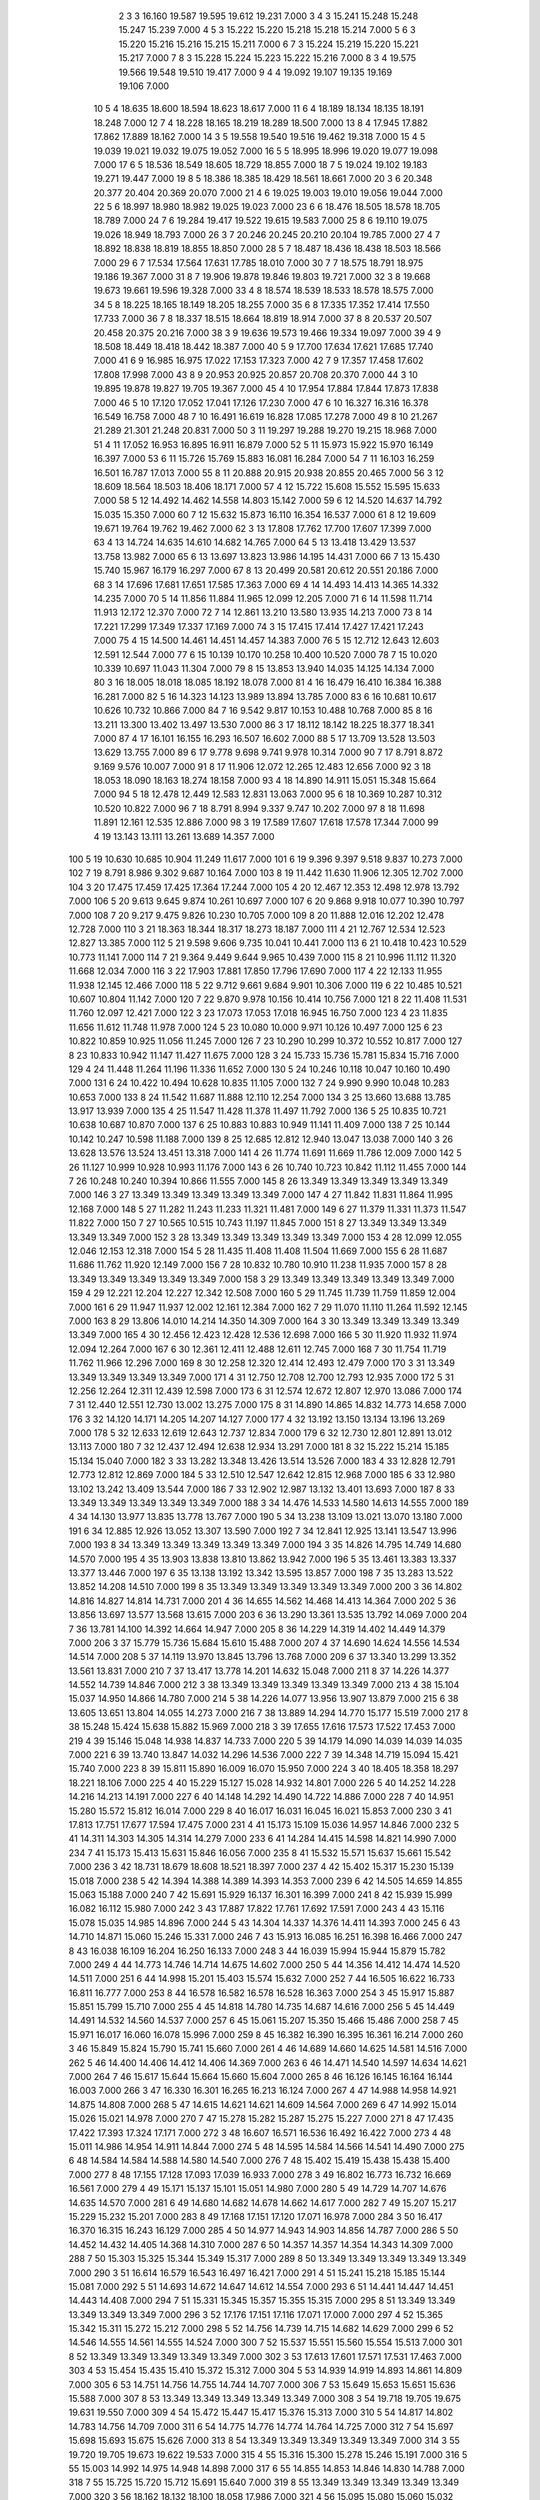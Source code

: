     2    3    3 16.160 19.587 19.595 19.612 19.231  7.000
    3    4    3 15.241 15.248 15.248 15.247 15.239  7.000
    4    5    3 15.222 15.220 15.218 15.218 15.214  7.000
    5    6    3 15.220 15.216 15.216 15.215 15.211  7.000
    6    7    3 15.224 15.219 15.220 15.221 15.217  7.000
    7    8    3 15.228 15.224 15.223 15.222 15.216  7.000
    8    3    4 19.575 19.566 19.548 19.510 19.417  7.000
    9    4    4 19.092 19.107 19.135 19.169 19.106  7.000
   10    5    4 18.635 18.600 18.594 18.623 18.617  7.000
   11    6    4 18.189 18.134 18.135 18.191 18.248  7.000
   12    7    4 18.228 18.165 18.219 18.289 18.500  7.000
   13    8    4 17.945 17.882 17.862 17.889 18.162  7.000
   14    3    5 19.558 19.540 19.516 19.462 19.318  7.000
   15    4    5 19.039 19.021 19.032 19.075 19.052  7.000
   16    5    5 18.995 18.996 19.020 19.077 19.098  7.000
   17    6    5 18.536 18.549 18.605 18.729 18.855  7.000
   18    7    5 19.024 19.102 19.183 19.271 19.447  7.000
   19    8    5 18.386 18.385 18.429 18.561 18.661  7.000
   20    3    6 20.348 20.377 20.404 20.369 20.070  7.000
   21    4    6 19.025 19.003 19.010 19.056 19.044  7.000
   22    5    6 18.997 18.980 18.982 19.025 19.023  7.000
   23    6    6 18.476 18.505 18.578 18.705 18.789  7.000
   24    7    6 19.284 19.417 19.522 19.615 19.583  7.000
   25    8    6 19.110 19.075 19.026 18.949 18.793  7.000
   26    3    7 20.246 20.245 20.210 20.104 19.785  7.000
   27    4    7 18.892 18.838 18.819 18.855 18.850  7.000
   28    5    7 18.487 18.436 18.438 18.503 18.566  7.000
   29    6    7 17.534 17.564 17.631 17.785 18.010  7.000
   30    7    7 18.575 18.791 18.975 19.186 19.367  7.000
   31    8    7 19.906 19.878 19.846 19.803 19.721  7.000
   32    3    8 19.668 19.673 19.661 19.596 19.328  7.000
   33    4    8 18.574 18.539 18.533 18.578 18.575  7.000
   34    5    8 18.225 18.165 18.149 18.205 18.255  7.000
   35    6    8 17.335 17.352 17.414 17.550 17.733  7.000
   36    7    8 18.337 18.515 18.664 18.819 18.914  7.000
   37    8    8 20.537 20.507 20.458 20.375 20.216  7.000
   38    3    9 19.636 19.573 19.466 19.334 19.097  7.000
   39    4    9 18.508 18.449 18.418 18.442 18.387  7.000
   40    5    9 17.700 17.634 17.621 17.685 17.740  7.000
   41    6    9 16.985 16.975 17.022 17.153 17.323  7.000
   42    7    9 17.357 17.458 17.602 17.808 17.998  7.000
   43    8    9 20.953 20.925 20.857 20.708 20.370  7.000
   44    3   10 19.895 19.878 19.827 19.705 19.367  7.000
   45    4   10 17.954 17.884 17.844 17.873 17.838  7.000
   46    5   10 17.120 17.052 17.041 17.126 17.230  7.000
   47    6   10 16.327 16.316 16.378 16.549 16.758  7.000
   48    7   10 16.491 16.619 16.828 17.085 17.278  7.000
   49    8   10 21.267 21.289 21.301 21.248 20.831  7.000
   50    3   11 19.297 19.288 19.270 19.215 18.968  7.000
   51    4   11 17.052 16.953 16.895 16.911 16.879  7.000
   52    5   11 15.973 15.922 15.970 16.149 16.397  7.000
   53    6   11 15.726 15.769 15.883 16.081 16.284  7.000
   54    7   11 16.103 16.259 16.501 16.787 17.013  7.000
   55    8   11 20.888 20.915 20.938 20.855 20.465  7.000
   56    3   12 18.609 18.564 18.503 18.406 18.171  7.000
   57    4   12 15.722 15.608 15.552 15.595 15.633  7.000
   58    5   12 14.492 14.462 14.558 14.803 15.142  7.000
   59    6   12 14.520 14.637 14.792 15.035 15.350  7.000
   60    7   12 15.632 15.873 16.110 16.354 16.537  7.000
   61    8   12 19.609 19.671 19.764 19.762 19.462  7.000
   62    3   13 17.808 17.762 17.700 17.607 17.399  7.000
   63    4   13 14.724 14.635 14.610 14.682 14.765  7.000
   64    5   13 13.418 13.429 13.537 13.758 13.982  7.000
   65    6   13 13.697 13.823 13.986 14.195 14.431  7.000
   66    7   13 15.430 15.740 15.967 16.179 16.297  7.000
   67    8   13 20.499 20.581 20.612 20.551 20.186  7.000
   68    3   14 17.696 17.681 17.651 17.585 17.363  7.000
   69    4   14 14.493 14.413 14.365 14.332 14.235  7.000
   70    5   14 11.856 11.884 11.965 12.099 12.205  7.000
   71    6   14 11.598 11.714 11.913 12.172 12.370  7.000
   72    7   14 12.861 13.210 13.580 13.935 14.213  7.000
   73    8   14 17.221 17.299 17.349 17.337 17.169  7.000
   74    3   15 17.415 17.414 17.427 17.421 17.243  7.000
   75    4   15 14.500 14.461 14.451 14.457 14.383  7.000
   76    5   15 12.712 12.643 12.603 12.591 12.544  7.000
   77    6   15 10.139 10.170 10.258 10.400 10.520  7.000
   78    7   15 10.020 10.339 10.697 11.043 11.304  7.000
   79    8   15 13.853 13.940 14.035 14.125 14.134  7.000
   80    3   16 18.005 18.018 18.085 18.192 18.078  7.000
   81    4   16 16.479 16.410 16.384 16.388 16.281  7.000
   82    5   16 14.323 14.123 13.989 13.894 13.785  7.000
   83    6   16 10.681 10.617 10.626 10.732 10.866  7.000
   84    7   16  9.542  9.817 10.153 10.488 10.768  7.000
   85    8   16 13.211 13.300 13.402 13.497 13.530  7.000
   86    3   17 18.112 18.142 18.225 18.377 18.341  7.000
   87    4   17 16.101 16.155 16.293 16.507 16.602  7.000
   88    5   17 13.709 13.528 13.503 13.629 13.755  7.000
   89    6   17  9.778  9.698  9.741  9.978 10.314  7.000
   90    7   17  8.791  8.872  9.169  9.576 10.007  7.000
   91    8   17 11.906 12.072 12.265 12.483 12.656  7.000
   92    3   18 18.053 18.090 18.163 18.274 18.158  7.000
   93    4   18 14.890 14.911 15.051 15.348 15.664  7.000
   94    5   18 12.478 12.449 12.583 12.831 13.063  7.000
   95    6   18 10.369 10.287 10.312 10.520 10.822  7.000
   96    7   18  8.791  8.994  9.337  9.747 10.202  7.000
   97    8   18 11.698 11.891 12.161 12.535 12.886  7.000
   98    3   19 17.589 17.607 17.618 17.578 17.344  7.000
   99    4   19 13.143 13.111 13.261 13.689 14.357  7.000
  100    5   19 10.630 10.685 10.904 11.249 11.617  7.000
  101    6   19  9.396  9.397  9.518  9.837 10.273  7.000
  102    7   19  8.791  8.986  9.302  9.687 10.164  7.000
  103    8   19 11.442 11.630 11.906 12.305 12.702  7.000
  104    3   20 17.475 17.459 17.425 17.364 17.244  7.000
  105    4   20 12.467 12.353 12.498 12.978 13.792  7.000
  106    5   20  9.613  9.645  9.874 10.261 10.697  7.000
  107    6   20  9.868  9.918 10.077 10.390 10.797  7.000
  108    7   20  9.217  9.475  9.826 10.230 10.705  7.000
  109    8   20 11.888 12.016 12.202 12.478 12.728  7.000
  110    3   21 18.363 18.344 18.317 18.273 18.187  7.000
  111    4   21 12.767 12.534 12.523 12.827 13.385  7.000
  112    5   21  9.598  9.606  9.735 10.041 10.441  7.000
  113    6   21 10.418 10.423 10.529 10.773 11.141  7.000
  114    7   21  9.364  9.449  9.644  9.965 10.439  7.000
  115    8   21 10.996 11.112 11.320 11.668 12.034  7.000
  116    3   22 17.903 17.881 17.850 17.796 17.690  7.000
  117    4   22 12.133 11.955 11.938 12.145 12.466  7.000
  118    5   22  9.712  9.661  9.684  9.901 10.306  7.000
  119    6   22 10.485 10.521 10.607 10.804 11.142  7.000
  120    7   22  9.870  9.978 10.156 10.414 10.756  7.000
  121    8   22 11.408 11.531 11.760 12.097 12.421  7.000
  122    3   23 17.073 17.053 17.018 16.945 16.750  7.000
  123    4   23 11.835 11.656 11.612 11.748 11.978  7.000
  124    5   23 10.080 10.000  9.971 10.126 10.497  7.000
  125    6   23 10.822 10.859 10.925 11.056 11.245  7.000
  126    7   23 10.290 10.299 10.372 10.552 10.817  7.000
  127    8   23 10.833 10.942 11.147 11.427 11.675  7.000
  128    3   24 15.733 15.736 15.781 15.834 15.716  7.000
  129    4   24 11.448 11.264 11.196 11.336 11.652  7.000
  130    5   24 10.246 10.118 10.047 10.160 10.490  7.000
  131    6   24 10.422 10.494 10.628 10.835 11.105  7.000
  132    7   24  9.990  9.990 10.048 10.283 10.653  7.000
  133    8   24 11.542 11.687 11.888 12.110 12.254  7.000
  134    3   25 13.660 13.688 13.785 13.917 13.939  7.000
  135    4   25 11.547 11.428 11.378 11.497 11.792  7.000
  136    5   25 10.835 10.721 10.638 10.687 10.870  7.000
  137    6   25 10.883 10.883 10.949 11.141 11.409  7.000
  138    7   25 10.144 10.142 10.247 10.598 11.188  7.000
  139    8   25 12.685 12.812 12.940 13.047 13.038  7.000
  140    3   26 13.628 13.576 13.524 13.451 13.318  7.000
  141    4   26 11.774 11.691 11.669 11.786 12.009  7.000
  142    5   26 11.127 10.999 10.928 10.993 11.176  7.000
  143    6   26 10.740 10.723 10.842 11.112 11.455  7.000
  144    7   26 10.248 10.240 10.394 10.866 11.555  7.000
  145    8   26 13.349 13.349 13.349 13.349 13.349  7.000
  146    3   27 13.349 13.349 13.349 13.349 13.349  7.000
  147    4   27 11.842 11.831 11.864 11.995 12.168  7.000
  148    5   27 11.282 11.243 11.233 11.321 11.481  7.000
  149    6   27 11.379 11.331 11.373 11.547 11.822  7.000
  150    7   27 10.565 10.515 10.743 11.197 11.845  7.000
  151    8   27 13.349 13.349 13.349 13.349 13.349  7.000
  152    3   28 13.349 13.349 13.349 13.349 13.349  7.000
  153    4   28 12.099 12.055 12.046 12.153 12.318  7.000
  154    5   28 11.435 11.408 11.408 11.504 11.669  7.000
  155    6   28 11.687 11.686 11.762 11.920 12.149  7.000
  156    7   28 10.832 10.780 10.910 11.238 11.935  7.000
  157    8   28 13.349 13.349 13.349 13.349 13.349  7.000
  158    3   29 13.349 13.349 13.349 13.349 13.349  7.000
  159    4   29 12.221 12.204 12.227 12.342 12.508  7.000
  160    5   29 11.745 11.739 11.759 11.859 12.004  7.000
  161    6   29 11.947 11.937 12.002 12.161 12.384  7.000
  162    7   29 11.070 11.110 11.264 11.592 12.145  7.000
  163    8   29 13.806 14.010 14.214 14.350 14.309  7.000
  164    3   30 13.349 13.349 13.349 13.349 13.349  7.000
  165    4   30 12.456 12.423 12.428 12.536 12.698  7.000
  166    5   30 11.920 11.932 11.974 12.094 12.264  7.000
  167    6   30 12.361 12.411 12.488 12.611 12.745  7.000
  168    7   30 11.754 11.719 11.762 11.966 12.296  7.000
  169    8   30 12.258 12.320 12.414 12.493 12.479  7.000
  170    3   31 13.349 13.349 13.349 13.349 13.349  7.000
  171    4   31 12.750 12.708 12.700 12.793 12.935  7.000
  172    5   31 12.256 12.264 12.311 12.439 12.598  7.000
  173    6   31 12.574 12.672 12.807 12.970 13.086  7.000
  174    7   31 12.440 12.551 12.730 13.002 13.275  7.000
  175    8   31 14.890 14.865 14.832 14.773 14.658  7.000
  176    3   32 14.120 14.171 14.205 14.207 14.127  7.000
  177    4   32 13.192 13.150 13.134 13.196 13.269  7.000
  178    5   32 12.633 12.619 12.643 12.737 12.834  7.000
  179    6   32 12.730 12.801 12.891 13.012 13.113  7.000
  180    7   32 12.437 12.494 12.638 12.934 13.291  7.000
  181    8   32 15.222 15.214 15.185 15.134 15.040  7.000
  182    3   33 13.282 13.348 13.426 13.514 13.526  7.000
  183    4   33 12.828 12.791 12.773 12.812 12.869  7.000
  184    5   33 12.510 12.547 12.642 12.815 12.968  7.000
  185    6   33 12.980 13.102 13.242 13.409 13.544  7.000
  186    7   33 12.902 12.987 13.132 13.401 13.693  7.000
  187    8   33 13.349 13.349 13.349 13.349 13.349  7.000
  188    3   34 14.476 14.533 14.580 14.613 14.555  7.000
  189    4   34 14.130 13.977 13.835 13.778 13.767  7.000
  190    5   34 13.238 13.109 13.021 13.070 13.180  7.000
  191    6   34 12.885 12.926 13.052 13.307 13.590  7.000
  192    7   34 12.841 12.925 13.141 13.547 13.996  7.000
  193    8   34 13.349 13.349 13.349 13.349 13.349  7.000
  194    3   35 14.826 14.795 14.749 14.680 14.570  7.000
  195    4   35 13.903 13.838 13.810 13.862 13.942  7.000
  196    5   35 13.461 13.383 13.337 13.377 13.446  7.000
  197    6   35 13.138 13.192 13.342 13.595 13.857  7.000
  198    7   35 13.283 13.522 13.852 14.208 14.510  7.000
  199    8   35 13.349 13.349 13.349 13.349 13.349  7.000
  200    3   36 14.802 14.816 14.827 14.814 14.731  7.000
  201    4   36 14.655 14.562 14.468 14.413 14.364  7.000
  202    5   36 13.856 13.697 13.577 13.568 13.615  7.000
  203    6   36 13.290 13.361 13.535 13.792 14.069  7.000
  204    7   36 13.781 14.100 14.392 14.664 14.947  7.000
  205    8   36 14.229 14.319 14.402 14.449 14.379  7.000
  206    3   37 15.779 15.736 15.684 15.610 15.488  7.000
  207    4   37 14.690 14.624 14.556 14.534 14.514  7.000
  208    5   37 14.119 13.970 13.845 13.796 13.768  7.000
  209    6   37 13.340 13.299 13.352 13.561 13.831  7.000
  210    7   37 13.417 13.778 14.201 14.632 15.048  7.000
  211    8   37 14.226 14.377 14.552 14.739 14.846  7.000
  212    3   38 13.349 13.349 13.349 13.349 13.349  7.000
  213    4   38 15.104 15.037 14.950 14.866 14.780  7.000
  214    5   38 14.226 14.077 13.956 13.907 13.879  7.000
  215    6   38 13.605 13.651 13.804 14.055 14.273  7.000
  216    7   38 13.889 14.294 14.770 15.177 15.519  7.000
  217    8   38 15.248 15.424 15.638 15.882 15.969  7.000
  218    3   39 17.655 17.616 17.573 17.522 17.453  7.000
  219    4   39 15.146 15.048 14.938 14.837 14.733  7.000
  220    5   39 14.179 14.090 14.039 14.039 14.035  7.000
  221    6   39 13.740 13.847 14.032 14.296 14.536  7.000
  222    7   39 14.348 14.719 15.094 15.421 15.740  7.000
  223    8   39 15.811 15.890 16.009 16.070 15.950  7.000
  224    3   40 18.405 18.358 18.297 18.221 18.106  7.000
  225    4   40 15.229 15.127 15.028 14.932 14.801  7.000
  226    5   40 14.252 14.228 14.216 14.213 14.191  7.000
  227    6   40 14.148 14.292 14.490 14.722 14.886  7.000
  228    7   40 14.951 15.280 15.572 15.812 16.014  7.000
  229    8   40 16.017 16.031 16.045 16.021 15.853  7.000
  230    3   41 17.813 17.751 17.677 17.594 17.475  7.000
  231    4   41 15.173 15.109 15.036 14.957 14.846  7.000
  232    5   41 14.311 14.303 14.305 14.314 14.279  7.000
  233    6   41 14.284 14.415 14.598 14.821 14.990  7.000
  234    7   41 15.173 15.413 15.631 15.846 16.056  7.000
  235    8   41 15.532 15.571 15.637 15.661 15.542  7.000
  236    3   42 18.731 18.679 18.608 18.521 18.397  7.000
  237    4   42 15.402 15.317 15.230 15.139 15.018  7.000
  238    5   42 14.394 14.388 14.389 14.393 14.353  7.000
  239    6   42 14.505 14.659 14.855 15.063 15.188  7.000
  240    7   42 15.691 15.929 16.137 16.301 16.399  7.000
  241    8   42 15.939 15.999 16.082 16.112 15.980  7.000
  242    3   43 17.887 17.822 17.761 17.692 17.591  7.000
  243    4   43 15.116 15.078 15.035 14.985 14.896  7.000
  244    5   43 14.304 14.337 14.376 14.411 14.393  7.000
  245    6   43 14.710 14.871 15.060 15.246 15.331  7.000
  246    7   43 15.913 16.085 16.251 16.398 16.466  7.000
  247    8   43 16.038 16.109 16.204 16.250 16.133  7.000
  248    3   44 16.039 15.994 15.944 15.879 15.782  7.000
  249    4   44 14.773 14.746 14.714 14.675 14.602  7.000
  250    5   44 14.356 14.412 14.474 14.520 14.511  7.000
  251    6   44 14.998 15.201 15.403 15.574 15.632  7.000
  252    7   44 16.505 16.622 16.733 16.811 16.777  7.000
  253    8   44 16.578 16.582 16.578 16.528 16.363  7.000
  254    3   45 15.917 15.887 15.851 15.799 15.710  7.000
  255    4   45 14.818 14.780 14.735 14.687 14.616  7.000
  256    5   45 14.449 14.491 14.532 14.560 14.537  7.000
  257    6   45 15.061 15.207 15.350 15.466 15.486  7.000
  258    7   45 15.971 16.017 16.060 16.078 15.996  7.000
  259    8   45 16.382 16.390 16.395 16.361 16.214  7.000
  260    3   46 15.849 15.824 15.790 15.741 15.660  7.000
  261    4   46 14.689 14.660 14.625 14.581 14.516  7.000
  262    5   46 14.400 14.406 14.412 14.406 14.369  7.000
  263    6   46 14.471 14.540 14.597 14.634 14.621  7.000
  264    7   46 15.617 15.644 15.664 15.660 15.604  7.000
  265    8   46 16.126 16.145 16.164 16.144 16.003  7.000
  266    3   47 16.330 16.301 16.265 16.213 16.124  7.000
  267    4   47 14.988 14.958 14.921 14.875 14.808  7.000
  268    5   47 14.615 14.621 14.621 14.609 14.564  7.000
  269    6   47 14.992 15.014 15.026 15.021 14.978  7.000
  270    7   47 15.278 15.282 15.287 15.275 15.227  7.000
  271    8   47 17.435 17.422 17.393 17.324 17.171  7.000
  272    3   48 16.607 16.571 16.536 16.492 16.422  7.000
  273    4   48 15.011 14.986 14.954 14.911 14.844  7.000
  274    5   48 14.595 14.584 14.566 14.541 14.490  7.000
  275    6   48 14.584 14.584 14.588 14.580 14.540  7.000
  276    7   48 15.402 15.419 15.438 15.438 15.400  7.000
  277    8   48 17.155 17.128 17.093 17.039 16.933  7.000
  278    3   49 16.802 16.773 16.732 16.669 16.561  7.000
  279    4   49 15.171 15.137 15.101 15.051 14.980  7.000
  280    5   49 14.729 14.707 14.676 14.635 14.570  7.000
  281    6   49 14.680 14.682 14.678 14.662 14.617  7.000
  282    7   49 15.207 15.217 15.229 15.232 15.201  7.000
  283    8   49 17.168 17.151 17.120 17.071 16.978  7.000
  284    3   50 16.417 16.370 16.315 16.243 16.129  7.000
  285    4   50 14.977 14.943 14.903 14.856 14.787  7.000
  286    5   50 14.452 14.432 14.405 14.368 14.310  7.000
  287    6   50 14.357 14.357 14.354 14.343 14.309  7.000
  288    7   50 15.303 15.325 15.344 15.349 15.317  7.000
  289    8   50 13.349 13.349 13.349 13.349 13.349  7.000
  290    3   51 16.614 16.579 16.543 16.497 16.421  7.000
  291    4   51 15.241 15.218 15.185 15.144 15.081  7.000
  292    5   51 14.693 14.672 14.647 14.612 14.554  7.000
  293    6   51 14.441 14.447 14.451 14.443 14.408  7.000
  294    7   51 15.331 15.345 15.357 15.355 15.315  7.000
  295    8   51 13.349 13.349 13.349 13.349 13.349  7.000
  296    3   52 17.176 17.151 17.116 17.071 17.000  7.000
  297    4   52 15.365 15.342 15.311 15.272 15.212  7.000
  298    5   52 14.756 14.739 14.715 14.682 14.629  7.000
  299    6   52 14.546 14.555 14.561 14.555 14.524  7.000
  300    7   52 15.537 15.551 15.560 15.554 15.513  7.000
  301    8   52 13.349 13.349 13.349 13.349 13.349  7.000
  302    3   53 17.613 17.601 17.571 17.531 17.463  7.000
  303    4   53 15.454 15.435 15.410 15.372 15.312  7.000
  304    5   53 14.939 14.919 14.893 14.861 14.809  7.000
  305    6   53 14.751 14.756 14.755 14.744 14.707  7.000
  306    7   53 15.649 15.653 15.651 15.636 15.588  7.000
  307    8   53 13.349 13.349 13.349 13.349 13.349  7.000
  308    3   54 19.718 19.705 19.675 19.631 19.550  7.000
  309    4   54 15.472 15.447 15.417 15.376 15.313  7.000
  310    5   54 14.817 14.802 14.783 14.756 14.709  7.000
  311    6   54 14.775 14.776 14.774 14.764 14.725  7.000
  312    7   54 15.697 15.698 15.693 15.675 15.626  7.000
  313    8   54 13.349 13.349 13.349 13.349 13.349  7.000
  314    3   55 19.720 19.705 19.673 19.622 19.533  7.000
  315    4   55 15.316 15.300 15.278 15.246 15.191  7.000
  316    5   55 15.003 14.992 14.975 14.948 14.898  7.000
  317    6   55 14.855 14.853 14.846 14.830 14.788  7.000
  318    7   55 15.725 15.720 15.712 15.691 15.640  7.000
  319    8   55 13.349 13.349 13.349 13.349 13.349  7.000
  320    3   56 18.162 18.132 18.100 18.058 17.986  7.000
  321    4   56 15.095 15.080 15.060 15.032 14.983  7.000
  322    5   56 14.863 14.853 14.839 14.816 14.774  7.000
  323    6   56 14.835 14.832 14.824 14.808 14.770  7.000
  324    7   56 15.698 15.693 15.682 15.662 15.613  7.000
  325    8   56 13.349 13.349 13.349 13.349 13.349  7.000
  326    3   57 17.573 17.548 17.521 17.485 17.425  7.000
  327    4   57 15.098 15.085 15.068 15.042 14.997  7.000
  328    5   57 15.031 15.022 15.010 14.989 14.950  7.000
  329    6   57 14.900 14.896 14.887 14.871 14.837  7.000
  330    7   57 15.711 15.704 15.693 15.673 15.631  7.000
  331    8   57 13.349 13.349 13.349 13.349 13.349  7.000
  332    3   58 17.102 17.077 17.050 17.015 16.960  7.000
  333    4   58 14.979 14.964 14.945 14.917 14.871  7.000
  334    5   58 14.960 14.950 14.936 14.916 14.879  7.000
  335    6   58 14.906 14.901 14.893 14.877 14.845  7.000
  336    7   58 15.720 15.713 15.701 15.683 15.645  7.000
  337    8   58 13.349 13.349 13.349 13.349 13.349  7.000
  338    3   59 16.678 16.652 16.619 16.577 16.513  7.000
  339    4   59 14.810 14.796 14.777 14.750 14.704  7.000
  340    5   59 15.072 15.065 15.054 15.036 15.000  7.000
  341    6   59 14.961 14.956 14.947 14.931 14.900  7.000
  342    7   59 15.738 15.732 15.720 15.701 15.665  7.000
  343    8   59 13.349 13.349 13.349 13.349 13.349  7.000
  344    3   60 16.548 16.524 16.492 16.450 16.386  7.000
  345    4   60 14.794 14.782 14.766 14.741 14.700  7.000
  346    5   60 15.086 15.080 15.070 15.052 15.017  7.000
  347    6   60 14.978 14.973 14.965 14.952 14.922  7.000
  348    7   60 15.743 15.738 15.727 15.710 15.674  7.000
  349    8   60 13.349 13.349 13.349 13.349 13.349  7.000
  350    3   61 16.686 16.664 16.637 16.601 16.546  7.000
  351    4   61 14.954 14.942 14.925 14.900 14.858  7.000
  352    5   61 15.216 15.209 15.197 15.180 15.145  7.000
  353    6   61 15.048 15.044 15.036 15.023 14.994  7.000
  354    7   61 15.769 15.764 15.755 15.739 15.706  7.000
  355    8   61 13.349 13.349 13.349 13.349 13.349  7.000
  356    3   62 16.885 16.866 16.842 16.811 16.759  7.000
  357    4   62 15.056 15.042 15.023 14.998 14.958  7.000
  358    5   62 15.223 15.214 15.201 15.182 15.147  7.000
  359    6   62 15.083 15.079 15.072 15.059 15.031  7.000
  360    7   62 15.811 15.807 15.798 15.783 15.751  7.000
  361    8   62 13.349 13.349 13.349 13.349 13.349  7.000
  362    3   63 17.097 17.078 17.055 17.021 16.964  7.000
  363    4   63 15.178 15.162 15.143 15.117 15.077  7.000
  364    5   63 15.264 15.255 15.241 15.222 15.187  7.000
  365    6   63 15.077 15.075 15.069 15.056 15.028  7.000
  366    7   63 15.816 15.810 15.804 15.792 15.764  7.000
  367    8   63 18.967 18.944 18.917 18.879 18.807  7.000
  368    3   64 17.395 17.377 17.355 17.322 17.265  7.000
  369    4   64 15.329 15.314 15.295 15.269 15.229  7.000
  370    5   64 15.322 15.315 15.302 15.283 15.249  7.000
  371    6   64 15.090 15.086 15.079 15.065 15.033  7.000
  372    7   64 15.560 15.553 15.545 15.531 15.500  7.000
  373    8   64 18.676 18.652 18.627 18.596 18.543  7.000
  374    3   65 17.652 17.633 17.611 17.582 17.536  7.000
  375    4   65 15.511 15.494 15.474 15.447 15.407  7.000
  376    5   65 15.500 15.490 15.475 15.454 15.418  7.000
  377    6   65 15.131 15.128 15.121 15.106 15.072  7.000
  378    7   65 15.570 15.566 15.560 15.548 15.515  7.000
  379    8   65 18.409 18.396 18.376 18.349 18.299  7.000
  380    3   66 17.635 17.616 17.600 17.581 17.553  7.000
  381    4   66 15.522 15.508 15.488 15.462 15.421  7.000
  382    5   66 15.488 15.476 15.459 15.436 15.400  7.000
  383    6   66 15.171 15.164 15.153 15.135 15.099  7.000
  384    7   66 15.409 15.411 15.411 15.401 15.366  7.000
  385    8   66 17.426 17.416 17.402 17.379 17.338  7.000
  386    3   67 17.168 17.145 17.120 17.088 17.039  7.000
  387    4   67 15.502 15.490 15.472 15.444 15.399  7.000
  388    5   67 15.403 15.392 15.375 15.350 15.309  7.000
  389    6   67 15.127 15.120 15.108 15.087 15.050  7.000
  390    7   67 15.383 15.384 15.381 15.370 15.334  7.000
  391    8   67 18.434 18.423 18.407 18.382 18.331  7.000
  392    3   68 16.557 16.530 16.500 16.459 16.389  7.000
  393    4   68 15.451 15.438 15.419 15.390 15.343  7.000
  394    5   68 15.421 15.412 15.397 15.374 15.330  7.000
  395    6   68 15.195 15.186 15.172 15.150 15.109  7.000
  396    7   68 15.198 15.191 15.181 15.164 15.133  7.000
  397    8   68 17.066 17.047 17.024 16.988 16.924  7.000
  398    3   69 16.911 16.891 16.868 16.838 16.791  7.000
  399    4   69 15.621 15.600 15.575 15.543 15.495  7.000
  400    5   69 15.489 15.477 15.459 15.431 15.385  7.000
  401    6   69 15.185 15.174 15.158 15.134 15.093  7.000
  402    7   69 15.278 15.275 15.270 15.257 15.228  7.000
  403    8   69 17.571 17.558 17.543 17.519 17.477  7.000
  404    3   70 13.349 13.349 13.349 13.349 13.349  7.000
  405    4   70 15.485 15.477 15.463 15.442 15.405  7.000
  406    5   70 15.415 15.402 15.384 15.358 15.314  7.000
  407    6   70 15.112 15.101 15.086 15.062 15.021  7.000
  408    7   70 15.354 15.353 15.350 15.340 15.309  7.000
  409    8   70 17.550 17.536 17.522 17.503 17.473  7.000
  410    3   71 13.349 13.349 13.349 13.349 13.349  7.000
  411    4   71 15.544 15.539 15.528 15.510 15.474  7.000
  412    5   71 15.350 15.340 15.324 15.299 15.257  7.000
  413    6   71 15.002 14.996 14.985 14.968 14.934  7.000
  414    7   71 15.386 15.385 15.381 15.369 15.337  7.000
  415    8   71 17.731 17.718 17.705 17.689 17.662  7.000
  416    3   72 13.349 13.349 13.349 13.349 13.349  7.000
  417    4   72 15.609 15.602 15.590 15.569 15.531  7.000
  418    5   72 15.349 15.340 15.326 15.303 15.262  7.000
  419    6   72 15.052 15.046 15.035 15.016 14.977  7.000
  420    7   72 15.376 15.374 15.369 15.356 15.322  7.000
  421    8   72 17.126 17.113 17.098 17.077 17.042  7.000
  422    3   73 13.349 13.349 13.349 13.349 13.349  7.000
  423    4   73 15.617 15.608 15.593 15.571 15.532  7.000
  424    5   73 15.354 15.342 15.325 15.300 15.259  7.000
  425    6   73 15.059 15.052 15.042 15.023 14.986  7.000
  426    7   73 15.475 15.472 15.466 15.452 15.415  7.000
  427    8   73 17.836 17.828 17.818 17.804 17.777  7.000
  428    3   74 13.349 13.349 13.349 13.349 13.349  7.000
  429    4   74 15.539 15.528 15.512 15.489 15.451  7.000
  430    5   74 15.278 15.266 15.249 15.224 15.184  7.000
  431    6   74 15.066 15.059 15.048 15.029 14.993  7.000
  432    7   74 15.437 15.434 15.428 15.413 15.376  7.000
  433    8   74 18.504 18.503 18.498 18.485 18.452  7.000
  434    3   75 13.349 13.349 13.349 13.349 13.349  7.000
  435    4   75 15.495 15.487 15.474 15.454 15.418  7.000
  436    5   75 15.213 15.203 15.187 15.164 15.125  7.000
  437    6   75 15.056 15.050 15.039 15.021 14.987  7.000
  438    7   75 15.401 15.398 15.391 15.377 15.343  7.000
  439    8   75 18.690 18.687 18.681 18.668 18.638  7.000
  440    3   76 13.349 13.349 13.349 13.349 13.349  7.000
  441    4   76 15.535 15.529 15.518 15.500 15.466  7.000
  442    5   76 15.195 15.185 15.170 15.148 15.110  7.000
  443    6   76 15.072 15.066 15.055 15.038 15.004  7.000
  444    7   76 15.351 15.346 15.337 15.321 15.288  7.000
  445    8   76 18.318 18.310 18.301 18.285 18.252  7.000
  446    3   77 13.349 13.349 13.349 13.349 13.349  7.000
  447    4   77 15.632 15.624 15.612 15.591 15.554  7.000
  448    5   77 15.188 15.178 15.164 15.143 15.106  7.000
  449    6   77 15.092 15.085 15.074 15.057 15.024  7.000
  450    7   77 15.328 15.322 15.312 15.296 15.265  7.000
  451    8   77 18.164 18.155 18.144 18.128 18.093  7.000
  452    3   78 19.106 19.099 19.085 19.060 19.010  7.000
  453    4   78 15.660 15.645 15.621 15.588 15.536  7.000
  454    5   78 15.179 15.170 15.156 15.135 15.100  7.000
  455    6   78 15.073 15.063 15.050 15.032 14.999  7.000
  456    7   78 15.233 15.227 15.217 15.201 15.171  7.000
  457    8   78 17.633 17.617 17.601 17.580 17.542  7.000
  458    3   79 17.762 17.742 17.717 17.686 17.640  7.000
  459    4   79 15.187 15.175 15.158 15.136 15.106  7.000
  460    5   79 15.180 15.171 15.158 15.139 15.106  7.000
  461    6   79 14.986 14.976 14.964 14.945 14.914  7.000
  462    7   79 15.309 15.303 15.293 15.277 15.248  7.000
  463    8   79 13.349 13.349 13.349 13.349 13.349  7.000
  464    3   80 17.142 17.124 17.100 17.071 17.029  7.000
  465    4   80 15.343 15.331 15.313 15.288 15.247  7.000
  466    5   80 15.159 15.148 15.133 15.113 15.078  7.000
  467    6   80 14.955 14.948 14.938 14.922 14.895  7.000
  468    7   80 15.259 15.250 15.238 15.221 15.192  7.000
  469    8   80 13.349 13.349 13.349 13.349 13.349  7.000
  470    3   81 17.037 17.022 17.002 16.976 16.937  7.000
  471    4   81 15.190 15.177 15.160 15.136 15.098  7.000
  472    5   81 15.098 15.087 15.073 15.053 15.021  7.000
  473    6   81 14.966 14.959 14.949 14.934 14.906  7.000
  474    7   81 15.192 15.183 15.170 15.153 15.124  7.000
  475    8   81 13.349 13.349 13.349 13.349 13.349  7.000
  476    3   82 17.109 17.098 17.082 17.059 17.022  7.000
  477    4   82 15.378 15.364 15.346 15.321 15.280  7.000
  478    5   82 15.057 15.046 15.031 15.010 14.975  7.000
  479    6   82 14.965 14.955 14.943 14.925 14.895  7.000
  480    7   82 15.082 15.075 15.065 15.048 15.019  7.000
  481    8   82 13.349 13.349 13.349 13.349 13.349  7.000
  482    3   83 17.056 17.042 17.021 16.994 16.954  7.000
  483    4   83 15.304 15.289 15.268 15.238 15.190  7.000
  484    5   83 15.030 15.020 15.006 14.984 14.944  7.000
  485    6   83 14.856 14.844 14.829 14.807 14.769  7.000
  486    7   83 15.171 15.167 15.158 15.140 15.101  7.000
  487    8   83 13.349 13.349 13.349 13.349 13.349  7.000
  488    3   84 16.450 16.430 16.405 16.374 16.332  7.000
  489    4   84 15.238 15.219 15.193 15.156 15.096  7.000
  490    5   84 15.066 15.054 15.036 15.007 14.953  7.000
  491    6   84 14.737 14.728 14.717 14.702 14.677  7.000
  492    7   84 15.242 15.233 15.216 15.187 15.126  7.000
  493    8   84 13.349 13.349 13.349 13.349 13.349  7.000
  494    3   85 16.184 16.161 16.132 16.095 16.041  7.000
  495    4   85 15.127 15.111 15.085 15.046 14.983  7.000
  496    5   85 14.988 14.975 14.954 14.922 14.866  7.000
  497    6   85 14.842 14.835 14.822 14.796 14.744  7.000
  498    7   85 15.524 15.506 15.484 15.456 15.411  7.000
  499    3   86 17.907 17.855 17.800 17.730 17.625  7.000
  500    4   86 15.401 15.370 15.333 15.286 15.215  7.000
  501    5   86 15.011 14.993 14.968 14.932 14.871  7.000
  502    6   86 14.980 14.969 14.951 14.924 14.867  7.000
  503    7   86 15.192 15.165 15.134 15.094 15.036  7.000
  504    3   87 13.349 13.349 13.349 13.349 13.349  7.000
  505    4   87 15.159 15.142 15.119 15.085 15.025  7.000
  506    5   87 14.925 14.910 14.887 14.854 14.797  7.000
  507    6   87 14.873 14.855 14.831 14.797 14.744  7.000
  508    7   87 13.349 13.349 13.349 13.349 13.349  7.000
  509    3   88 13.349 13.349 13.349 13.349 13.349  7.000
  510    4   88 15.245 15.235 15.215 15.183 15.122  7.000
  511    5   88 14.959 14.944 14.921 14.888 14.831  7.000
  512    6   88 14.853 14.842 14.824 14.796 14.744  7.000
  513    7   88 13.349 13.349 13.349 13.349 13.349  7.000
  514    3   89 13.349 13.349 13.349 13.349 13.349  7.000
  515    4   89 15.157 15.142 15.121 15.090 15.032  7.000
  516    5   89 14.906 14.895 14.874 14.843 14.788  7.000
  517    6   89 14.862 14.852 14.835 14.805 14.751  7.000
  518    7   89 13.349 13.349 13.349 13.349 13.349  7.000
  519    3   90 13.349 13.349 13.349 13.349 13.349  7.000
  520    4   90 15.233 15.226 15.211 15.182 15.121  7.000
  521    5   90 14.988 14.978 14.959 14.929 14.874  7.000
  522    6   90 14.879 14.869 14.850 14.820 14.766  7.000
  523    7   90 13.349 13.349 13.349 13.349 13.349  7.000
  524    3   91 13.349 13.349 13.349 13.349 13.349  7.000
  525    4   91 15.170 15.156 15.138 15.107 15.043  7.000
  526    5   91 15.009 14.997 14.976 14.945 14.889  7.000
  527    6   91 14.878 14.868 14.850 14.820 14.765  7.000
  528    7   91 13.349 13.349 13.349 13.349 13.349  7.000
  529    3   92 13.349 13.349 13.349 13.349 13.349  7.000
  530    4   92 15.221 15.210 15.190 15.156 15.088  7.000
  531    5   92 15.024 15.009 14.988 14.955 14.899  7.000
  532    6   92 14.920 14.909 14.891 14.860 14.804  7.000
  533    7   92 13.349 13.349 13.349 13.349 13.349  7.000
  534    3   93 18.430 18.340 18.257 18.159 18.010  7.000
  535    4   93 15.221 15.191 15.158 15.113 15.037  7.000
  536    5   93 14.995 14.988 14.972 14.946 14.893  7.000
  537    6   93 14.909 14.897 14.878 14.847 14.793  7.000
  538    7   93 13.349 13.349 13.349 13.349 13.349  7.000
  539    3   94 18.576 18.496 18.409 18.306 18.152  7.000
  540    4   94 15.172 15.147 15.125 15.099 15.036  7.000
  541    5   94 15.183 15.180 15.170 15.149 15.100  7.000
  542    6   94 14.921 14.910 14.891 14.862 14.806  7.000
  543    7   94 13.349 13.349 13.349 13.349 13.349  7.000
  544    3   95 13.349 13.349 13.349 13.349 13.349  7.000
  545    4   95 15.141 15.161 15.174 15.168 15.116  7.000
  546    5   95 15.351 15.349 15.336 15.311 15.260  7.000
  547    6   95 14.964 14.954 14.938 14.910 14.857  7.000
  548    7   95 13.349 13.349 13.349 13.349 13.349  7.000
  549    3   96 13.349 13.349 13.349 13.349 13.349  7.000
  550    4   96 15.312 15.328 15.326 15.305 15.241  7.000
  551    5   96 15.340 15.324 15.301 15.270 15.222  7.000
  552    6   96 15.040 15.033 15.017 14.991 14.939  7.000
  553    7   96 13.349 13.349 13.349 13.349 13.349  7.000
  554    3   97 17.908 17.886 17.819 17.718 17.529  7.000
  555    4   97 15.397 15.358 15.321 15.276 15.207  7.000
  556    5   97 15.225 15.213 15.196 15.172 15.130  7.000
  557    6   97 15.081 15.073 15.058 15.032 14.983  7.000
  558    7   97 13.349 13.349 13.349 13.349 13.349  7.000
  559    3   98 16.581 16.501 16.432 16.343 16.197  7.000
  560    4   98 15.251 15.234 15.216 15.187 15.133  7.000
  561    5   98 15.271 15.266 15.258 15.241 15.210  7.000
  562    6   98 15.117 15.110 15.095 15.071 15.026  7.000
  563    7   98 13.349 13.349 13.349 13.349 13.349  7.000
  564    3   99 17.703 17.633 17.553 17.451 17.290  7.000
  565    4   99 15.438 15.413 15.386 15.351 15.287  7.000
  566    5   99 15.279 15.275 15.267 15.253 15.226  7.000
  567    6   99 15.154 15.150 15.140 15.120 15.080  7.000
  568    7   99 13.349 13.349 13.349 13.349 13.349  7.000
  569    4  100 15.463 15.451 15.437 15.418 15.387  7.000
  570    5  100 15.401 15.399 15.392 15.376 15.346  7.000
  571    6  100 15.254 15.249 15.239 15.219 15.178  7.000
  572    7  100 13.349 13.349 13.349 13.349 13.349  7.000
  573    4  101 13.349 13.349 13.349 13.349 13.349  7.000
  574    5  101 15.510 15.506 15.496 15.479 15.442  7.000
  575    6  101 15.349 15.343 15.332 15.312 15.271  7.000
  576    7  101 13.349 13.349 13.349 13.349 13.349  7.000
  577    4  102 15.853 15.847 15.825 15.790 15.730  7.000
  578    5  102 15.578 15.558 15.534 15.505 15.465  7.000
  579    6  102 15.439 15.430 15.418 15.396 15.355  7.000
  580    7  102 13.349 13.349 13.349 13.349 13.349  7.000
  581    4  103 15.773 15.755 15.734 15.706 15.662  7.000
  582    5  103 15.441 15.435 15.422 15.401 15.368  7.000
  583    6  103 15.337 15.328 15.317 15.300 15.273  7.000
  584    7  103 13.349 13.349 13.349 13.349 13.349  7.000
  585    4  104 15.970 15.966 15.955 15.937 15.904  7.000
  586    5  104 15.746 15.733 15.714 15.687 15.649  7.000
  587    6  104 15.370 15.361 15.349 15.332 15.299  7.000
  588    7  104 13.349 13.349 13.349 13.349 13.349  7.000
  589    4  105 15.923 15.913 15.899 15.882 15.857  7.000
  590    5  105 15.566 15.555 15.541 15.521 15.488  7.000
  591    6  105 15.470 15.470 15.468 15.461 15.444  7.000
  592    7  105 13.349 13.349 13.349 13.349 13.349  7.000
  593    4  106 16.101 16.094 16.084 16.072 16.054  7.000
  594    5  106 15.605 15.600 15.593 15.581 15.558  7.000
  595    6  106 15.613 15.613 15.611 15.604 15.588  7.000
  596    7  106 13.349 13.349 13.349 13.349 13.349  7.000
  597    3  107 13.349 13.349 13.349 13.349 13.349  7.000
  598    4  107 15.913 15.896 15.880 15.862 15.837  7.000
  599    5  107 15.687 15.685 15.679 15.666 15.640  7.000
  600    6  107 15.690 15.689 15.685 15.677 15.657  7.000
  601    7  107 13.349 13.349 13.349 13.349 13.349  7.000
  602    3  108 13.349 13.349 13.349 13.349 13.349  7.000
  603    4  108 15.320 15.315 15.307 15.298 15.286  7.000
  604    5  108 15.796 15.796 15.796 15.796 15.778  7.000
  605    6  108 15.757 15.752 15.743 15.729 15.702  7.000
  606    7  108 13.349 13.349 13.349 13.349 13.349  7.000
  607    3  109 13.349 13.349 13.349 13.349 13.349  7.000
  608    4  109 13.349 13.349 13.349 13.349 13.349  7.000
  609    5  109 15.790 15.785 15.776 15.759 15.725  7.000
  610    6  109 15.730 15.713 15.694 15.672 15.640  7.000
  611    7  109 13.349 13.349 13.349 13.349 13.349  7.000
  612    3  110 13.349 13.349 13.349 13.349 13.349  7.000
  613    4  110 13.349 13.349 13.349 13.349 13.349  7.000
  614    5  110 15.837 15.837 15.834 15.824 15.797  7.000
  615    6  110 15.579 15.560 15.539 15.516 15.483  7.000
  616    7  110 13.349 13.349 13.349 13.349 13.349  7.000
  617    3  111 13.349 13.349 13.349 13.349 13.349  7.000
  618    4  111 13.349 13.349 13.349 13.349 13.349  7.000
  619    5  111 15.841 15.841 15.838 15.829 15.805  7.000
  620    6  111 15.471 15.468 15.465 15.457 15.435  7.000
  621    7  111 14.845 14.845 14.844 14.840 14.831  7.000
  622    3  112 13.349 13.349 13.349 13.349 13.349  7.000
  623    4  112 13.349 13.349 13.349 13.349 13.349  7.000
  624    5  112 15.926 15.926 15.923 15.914 15.891  7.000
  625    6  112 15.704 15.715 15.722 15.721 15.704  7.000
  626    7  112 15.827 15.832 15.829 15.813 15.769  7.000
  627    3  113 12.346 17.020 19.014 19.853 11.205  7.000
  628    4  113 13.349 13.349 13.349 13.349 13.349  7.000
  629    5  113 15.950 15.946 15.938 15.923 15.894  7.000
  630    6  113 15.803 15.799 15.791 15.777 15.749  7.000
  631    7  113 16.248 16.241 16.232 16.219 16.197  7.000
  632    3  114 10.586 10.611 11.058 13.562 11.707  7.000
  633    4  114 13.349 13.349 13.349 13.349 13.349  7.000
  634    5  114 15.975 15.970 15.960 15.942 15.911  7.000
  635    6  114 15.807 15.807 15.802 15.789 15.761  7.000
  636    7  114 13.349 13.349 13.349 13.349 13.349  7.000
  637    3  115 13.231 13.310 14.049 16.094 10.112  7.000
  638    4  115 13.349 13.349 13.349 13.349 13.349  7.000
  639    5  115 15.931 15.916 15.895 15.870 15.832  7.000
  640    6  115 15.917 15.916 15.910 15.894 15.859  7.000
  641    7  115 13.349 13.349 13.349 13.349 13.349  7.000
  642    3  116 13.349 13.349 13.349 13.349 13.349  7.000
  643    4  116 16.283 16.283 16.283 16.281 16.266  7.000
  644    5  116 15.813 15.799 15.777 15.750 15.707  7.000
  645    6  116 15.955 15.952 15.941 15.913 15.864  7.000
  646    7  116 17.165 17.165 17.165 17.165 17.154  7.000
  647    3  117 13.349 13.349 13.349 13.349 13.349  7.000
  648    4  117 15.984 15.982 15.977 15.966 15.948  7.000
  649    5  117 15.432 15.430 15.424 15.411 15.380  7.000
  650    6  117 15.482 15.480 15.474 15.460 15.426  7.000
  651    7  117 16.964 16.956 16.945 16.930 16.905  7.000
  652    8  117 13.349 13.349 13.349 13.349 13.349  7.000
  653    3  118 13.349 13.349 13.349 13.349 13.349  7.000
  654    4  118 16.172 16.168 16.159 16.140 16.100  7.000
  655    5  118 15.794 15.786 15.772 15.749 15.706  7.000
  656    6  118 15.440 15.432 15.421 15.402 15.364  7.000
  657    7  118 16.148 16.139 16.130 16.118 16.098  7.000
  658    8  118 13.349 13.349 13.349 13.349 13.349  7.000
  659    3  119 13.349 13.349 13.349 13.349 13.349  7.000
  660    4  119 15.970 15.958 15.942 15.921 15.884  7.000
  661    5  119 15.343 15.335 15.325 15.312 15.289  7.000
  662    6  119 15.467 15.466 15.461 15.450 15.420  7.000
  663    7  119 16.647 16.645 16.643 16.637 16.624  7.000
  664    8  119 13.349 13.349 13.349 13.349 13.349  7.000
  665    3  120 17.832 17.811 17.782 17.738 17.660  7.000
  666    4  120 16.121 16.116 16.109 16.096 16.070  7.000
  667    5  120 15.624 15.618 15.609 15.593 15.562  7.000
  668    6  120 15.553 15.551 15.545 15.532 15.502  7.000
  669    7  120 16.352 16.348 16.343 16.337 16.324  7.000
  670    8  120 13.349 13.349 13.349 13.349 13.349  7.000
  671    4  121 16.101 16.089 16.077 16.059 16.032  7.000
  672    5  121 15.613 15.606 15.596 15.580 15.552  7.000
  673    6  121 15.582 15.580 15.576 15.566 15.542  7.000
  674    7  121 16.591 16.586 16.581 16.574 16.561  7.000
  675    8  121 13.349 13.349 13.349 13.349 13.349  7.000
  676    4  122 16.364 16.363 16.357 16.344 16.319  7.000
  677    5  122 15.860 15.847 15.831 15.809 15.774  7.000
  678    6  122 15.595 15.589 15.581 15.567 15.542  7.000
  679    7  122 16.150 16.141 16.133 16.123 16.108  7.000
  680    8  122 13.349 13.349 13.349 13.349 13.349  7.000
  681    4  123 16.348 16.339 16.328 16.312 16.285  7.000
  682    5  123 15.650 15.643 15.635 15.625 15.612  7.000
  683    6  123 15.703 15.701 15.696 15.688 15.671  7.000
  684    7  123 16.109 16.103 16.098 16.090 16.075  7.000
  685    8  123 13.349 13.349 13.349 13.349 13.349  7.000
  686    4  124 16.583 16.573 16.563 16.550 16.533  7.000
  687    5  124 15.764 15.755 15.744 15.730 15.708  7.000
  688    6  124 15.701 15.693 15.684 15.672 15.656  7.000
  689    7  124 16.073 16.067 16.060 16.052 16.037  7.000
  690    8  124 13.349 13.349 13.349 13.349 13.349  7.000
  691    4  125 16.229 16.222 16.215 16.208 16.197  7.000
  692    5  125 15.672 15.665 15.657 15.647 15.631  7.000
  693    6  125 15.668 15.657 15.647 15.636 15.621  7.000
  694    7  125 16.075 16.075 16.069 16.059 16.040  7.000
  695    8  125 13.349 13.349 13.349 13.349 13.349  7.000
  696    4  126 16.193 16.189 16.184 16.178 16.168  7.000
  697    5  126 15.690 15.680 15.669 15.654 15.633  7.000
  698    6  126 15.549 15.544 15.539 15.531 15.519  7.000
  699    7  126 13.349 13.349 13.349 13.349 13.349  7.000
  700    8  126 13.349 13.349 13.349 13.349 13.349  7.000
  701    4  127 16.075 16.066 16.056 16.041 16.018  7.000
  702    5  127 15.502 15.497 15.491 15.483 15.468  7.000
  703    6  127 15.669 15.670 15.670 15.666 15.656  7.000
  704    7  127 13.349 13.349 13.349 13.349 13.349  7.000
  705    8  127 13.349 13.349 13.349 13.349 13.349  7.000
  706    4  128 16.213 16.205 16.195 16.183 16.164  7.000
  707    5  128 15.620 15.617 15.613 15.604 15.589  7.000
  708    6  128 15.696 15.696 15.695 15.690 15.677  7.000
  709    7  128 13.349 13.349 13.349 13.349 13.349  7.000
  710    8  128 13.349 13.349 13.349 13.349 13.349  7.000
  711    4  129 16.244 16.237 16.230 16.221 16.208  7.000
  712    5  129 15.767 15.768 15.766 15.762 15.749  7.000
  713    6  129 15.819 15.818 15.814 15.807 15.792  7.000
  714    7  129 13.349 13.349 13.349 13.349 13.349  7.000
  715    8  129 13.349 13.349 13.349 13.349 13.349  7.000
  716    4  130 16.394 16.389 16.384 16.377 16.366  7.000
  717    5  130 15.983 15.979 15.973 15.962 15.945  7.000
  718    6  130 15.817 15.808 15.797 15.781 15.756  7.000
  719    7  130 13.349 13.349 13.349 13.349 13.349  7.000
  720    8  130 13.349 13.349 13.349 13.349 13.349  7.000
  721    4  131 16.387 16.381 16.375 16.367 16.355  7.000
  722    5  131 16.044 16.036 16.026 16.012 15.989  7.000
  723    6  131 15.694 15.697 15.698 15.696 15.682  7.000
  724    7  131 17.199 17.204 17.209 17.211 17.203  7.000
  725    8  131 13.349 13.349 13.349 13.349 13.349  7.000
  726    4  132 16.591 16.584 16.577 16.567 16.552  7.000
  727    5  132 16.205 16.195 16.181 16.163 16.136  7.000
  728    6  132 15.606 15.610 15.612 15.610 15.598  7.000
  729    7  132 17.222 17.224 17.225 17.222 17.211  7.000
  730    8  132 13.349 13.349 13.349 13.349 13.349  7.000
  731    4  133 16.277 16.268 16.259 16.247 16.228  7.000
  732    5  133 16.202 16.194 16.184 16.170 16.148  7.000
  733    6  133 16.131 16.131 16.128 16.123 16.107  7.000
  734    7  133 17.222 17.220 17.218 17.211 17.194  7.000
  735    8  133 13.349 13.349 13.349 13.349 13.349  7.000
  736    4  134 13.349 13.349 13.349 13.349 13.349  7.000
  737    5  134 16.098 16.086 16.072 16.053 16.026  7.000
  738    6  134 15.727 15.723 15.717 15.707 15.688  7.000
  739    7  134 17.127 17.128 17.128 17.124 17.111  7.000
  740    8  134 13.349 13.349 13.349 13.349 13.349  7.000
  741    4  135 17.772 17.760 17.747 17.729 17.699  7.000
  742    5  135 16.067 16.063 16.056 16.046 16.027  7.000
  743    6  135 16.063 16.065 16.064 16.061 16.047  7.000
  744    7  135 17.063 17.058 17.053 17.045 17.029  7.000
  745    8  135 13.349 13.349 13.349 13.349 13.349  7.000
  746    4  136 16.496 16.487 16.477 16.465 16.448  7.000
  747    5  136 15.967 15.965 15.961 15.953 15.937  7.000
  748    6  136 15.972 15.965 15.956 15.943 15.920  7.000
  749    7  136 16.962 16.955 16.949 16.940 16.926  7.000
  750    8  136 13.349 13.349 13.349 13.349 13.349  7.000
  751    4  137 16.620 16.613 16.605 16.595 16.580  7.000
  752    5  137 16.193 16.184 16.173 16.157 16.132  7.000
  753    6  137 15.950 15.940 15.927 15.909 15.878  7.000
  754    7  137 16.691 16.686 16.682 16.676 16.668  7.000
  755    8  137 13.349 13.349 13.349 13.349 13.349  7.000
  756    4  138 13.349 13.349 13.349 13.349 13.349  7.000
  757    5  138 16.041 16.032 16.020 16.002 15.972  7.000
  758    6  138 15.829 15.823 15.812 15.793 15.756  7.000
  759    7  138 16.496 16.496 16.496 16.495 16.491  7.000
  760    8  138 13.349 13.349 13.349 13.349 13.349  7.000
  761    4  139 13.349 13.349 13.349 13.349 13.349  7.000
  762    5  139 16.246 16.240 16.230 16.214 16.187  7.000
  763    6  139 15.725 15.725 15.721 15.710 15.686  7.000
  764    7  139 16.393 16.392 16.389 16.384 16.374  7.000
  765    8  139 13.349 13.349 13.349 13.349 13.349  7.000
  766    4  140 13.349 13.349 13.349 13.349 13.349  7.000
  767    5  140 16.273 16.268 16.258 16.242 16.214  7.000
  768    6  140 15.934 15.932 15.926 15.916 15.894  7.000
  769    7  140 16.286 16.275 16.263 16.249 16.230  7.000
  770    8  140 13.349 13.349 13.349 13.349 13.349  7.000
  771    4  141 17.431 17.420 17.408 17.392 17.367  7.000
  772    5  141 16.261 16.249 16.234 16.213 16.181  7.000
  773    6  141 16.037 16.038 16.034 16.024 16.002  7.000
  774    7  141 15.970 15.959 15.948 15.935 15.917  7.000
  775    8  141 13.349 13.349 13.349 13.349 13.349  7.000
  776    4  142 16.416 16.409 16.402 16.392 16.376  7.000
  777    5  142 16.208 16.202 16.192 16.177 16.152  7.000
  778    6  142 16.198 16.200 16.198 16.189 16.166  7.000
  779    7  142 15.892 15.887 15.881 15.874 15.864  7.000
  780    8  142 13.349 13.349 13.349 13.349 13.349  7.000
  781    4  143 13.349 13.349 13.349 13.349 13.349  7.000
  782    5  143 16.252 16.242 16.228 16.211 16.181  7.000
  783    6  143 16.206 16.202 16.194 16.179 16.152  7.000
  784    7  143 15.054 15.053 15.050 15.045 15.038  7.000
  785    8  143 13.349 13.349 13.349 13.349 13.349  7.000
  786    4  144 13.349 13.349 13.349 13.349 13.349  7.000
  787    5  144 16.065 16.052 16.038 16.021 15.996  7.000
  788    6  144 16.133 16.128 16.122 16.111 16.090  7.000
  789    7  144 13.349 13.349 13.349 13.349 13.349  7.000
  790    8  144 13.349 13.349 13.349 13.349 13.349  7.000
  791    4  145 13.349 13.349 13.349 13.349 13.349  7.000
  792    5  145 15.912 15.915 15.917 15.917 15.909  7.000
  793    6  145 16.147 16.144 16.140 16.131 16.113  7.000
  794    7  145 13.349 13.349 13.349 13.349 13.349  7.000
  795    8  145 13.349 13.349 13.349 13.349 13.349  7.000
  796    4  146 13.349 13.349 13.349 13.349 13.349  7.000
  797    5  146 16.046 16.062 16.073 16.077 16.069  7.000
  798    6  146 16.081 16.083 16.081 16.075 16.060  7.000
  799    7  146 13.349 13.349 13.349 13.349 13.349  7.000
  800    8  146 13.349 13.349 13.349 13.349 13.349  7.000
  801    4  147 13.349 13.349 13.349 13.349 13.349  7.000
  802    5  147 16.524 16.520 16.512 16.499 16.474  7.000
  803    6  147 16.333 16.330 16.322 16.307 16.282  7.000
  804    7  147 13.349 13.349 13.349 13.349 13.349  7.000
  805    8  147 13.349 13.349 13.349 13.349 13.349  7.000
  806    4  148 16.941 16.930 16.916 16.897 16.868  7.000
  807    5  148 16.658 16.649 16.634 16.611 16.576  7.000
  808    6  148 16.281 16.270 16.253 16.232 16.202  7.000
  809    7  148 13.349 13.349 13.349 13.349 13.349  7.000
  810    8  148 14.733 18.861 20.636 21.038 11.035  7.000
  811    4  149 16.416 16.408 16.399 16.386 16.366  7.000
  812    5  149 16.659 16.653 16.642 16.625 16.595  7.000
  813    6  149 16.364 16.357 16.341 16.316 16.273  7.000
  814    7  149 13.349 13.349 13.349 13.349 13.349  7.000
  815    8  149 12.987 13.600 14.934 17.212 10.639  7.000
  816    4  150 13.349 13.349 13.349 13.349 13.349  7.000
  817    5  150 16.883 16.883 16.869 16.843 16.801  7.000
  818    6  150 16.531 16.513 16.485 16.446 16.392  7.000
  819    7  150 13.349 13.349 13.349 13.349 13.349  7.000
  820    8  150 11.721 12.632 14.520 17.327 11.408  7.000
  821    4  151 13.349 13.349 13.349 13.349 13.349  7.000
  822    5  151 16.883 16.872 16.853 16.825 16.784  7.000
  823    6  151 16.516 16.502 16.478 16.444 16.397  7.000
  824    7  151 13.349 13.349 13.349 13.349 13.349  7.000
  825    8  151 13.349 13.349 13.349 13.349 13.349  7.000
  826    4  152 13.349 13.349 13.349 13.349 13.349  7.000
  827    5  152 17.124 17.113 17.092 17.061 17.018  7.000
  828    6  152 16.682 16.664 16.634 16.593 16.540  7.000
  829    7  152 13.349 13.349 13.349 13.349 13.349  7.000
  830    8  152 13.349 13.349 13.349 13.349 13.349  7.000
  831    4  153 13.349 13.349 13.349 13.349 13.349  7.000
  832    5  153 17.186 17.172 17.150 17.121 17.081  7.000
  833    6  153 16.755 16.736 16.709 16.675 16.631  7.000
  834    7  153 13.349 13.349 13.349 13.349 13.349  7.000
  835    8  153 13.349 13.349 13.349 13.349 13.349  7.000
  836    4  154 13.349 13.349 13.349 13.349 13.349  7.000
  837    5  154 17.304 17.293 17.275 17.251 17.219  7.000
  838    6  154 16.737 16.728 16.714 16.694 16.665  7.000
  839    7  154 17.940 17.943 17.943 17.943 17.940  7.000
  840    8  154 17.743 17.738 17.732 17.722 17.706  7.000
  841    4  155 17.919 17.907 17.893 17.873 17.840  7.000
  842    5  155 17.476 17.467 17.454 17.436 17.412  7.000
  843    6  155 16.883 16.873 16.858 16.838 16.811  7.000
  844    7  155 13.349 13.349 13.349 13.349 13.349  7.000
  845    8  155 13.349 13.349 13.349 13.349 13.349  7.000
  846    4  156 13.349 13.349 13.349 13.349 13.349  7.000
  847    5  156 17.584 17.577 17.565 17.547 17.521  7.000
  848    6  156 16.929 16.919 16.905 16.884 16.856  7.000
  849    7  156 13.349 13.349 13.349 13.349 13.349  7.000
  850    8  156 13.349 13.349 13.349 13.349 13.349  7.000
  851    4  157 13.349 13.349 13.349 13.349 13.349  7.000
  852    5  157 17.763 17.754 17.739 17.717 17.683  7.000
  853    6  157 17.044 17.041 17.032 17.015 16.986  7.000
  854    7  157 17.323 17.293 17.264 17.231 17.184  7.000
  855    8  157 13.349 13.349 13.349 13.349 13.349  7.000
  856    3  158  0.552  1.064  2.813  8.319 18.855  7.000
  857    4  158 13.349 13.349 13.349 13.349 13.349  7.000
  858    5  158 18.100 18.090 18.074 18.047 18.006  7.000
  859    6  158 17.375 17.374 17.361 17.333 17.287  7.000
  860    7  158 15.641 15.630 15.620 15.610 15.602  7.000
  861    8  158 13.349 13.349 13.349 13.349 13.349  7.000
  862    3  159  0.463  0.978  2.310  7.257 19.608  7.000
  863    4  159 13.349 13.349 13.349 13.349 13.349  7.000
  864    5  159 18.201 18.189 18.169 18.139 18.092  7.000
  865    6  159 17.548 17.537 17.515 17.485 17.439  7.000
  866    7  159 16.937 16.926 16.911 16.889 16.849  7.000
  867    8  159 13.349 13.349 13.349 13.349 13.349  7.000
  868    3  160  0.350  0.721  1.602  5.186 19.619  7.000
  869    4  160 13.349 13.349 13.349 13.349 13.349  7.000
  870    5  160 18.297 18.284 18.264 18.233 18.184  7.000
  871    6  160 17.508 17.499 17.481 17.454 17.413  7.000
  872    7  160 13.349 13.349 13.349 13.349 13.349  7.000
  873    8  160 13.349 13.349 13.349 13.349 13.349  7.000
  874    3  161  0.392  0.795  1.853  6.019 19.725  7.000
  875    4  161 13.349 13.349 13.349 13.349 13.349  7.000
  876    5  161 18.301 18.296 18.285 18.265 18.226  7.000
  877    6  161 17.709 17.710 17.706 17.692 17.662  7.000
  878    7  161 17.751 17.734 17.712 17.678 17.615  7.000
  879    8  161 13.349 13.349 13.349 13.349 13.349  7.000
  880    3  162 13.349 13.349 13.349 13.349 13.349  7.000
  881    4  162 13.349 13.349 13.349 13.349 13.349  7.000
  882    5  162 18.480 18.476 18.466 18.447 18.412  7.000
  883    6  162 17.796 17.795 17.788 17.772 17.739  7.000
  884    7  162 13.349 13.349 13.349 13.349 13.349  7.000
  885    8  162 13.349 13.349 13.349 13.349 13.349  7.000
  886    3  163 13.349 13.349 13.349 13.349 13.349  7.000
  887    4  163 13.349 13.349 13.349 13.349 13.349  7.000
  888    5  163 18.526 18.523 18.515 18.499 18.465  7.000
  889    6  163 18.007 18.009 18.005 17.992 17.961  7.000
  890    7  163 13.349 13.349 13.349 13.349 13.349  7.000
  891    8  163 13.349 13.349 13.349 13.349 13.349  7.000
  892    3  164 18.724 18.683 18.630 18.559 18.433  7.000
  893    4  164 18.349 18.330 18.307 18.276 18.224  7.000
  894    5  164 18.668 18.665 18.657 18.640 18.606  7.000
  895    6  164 18.102 18.102 18.097 18.084 18.055  7.000
  896    7  164 13.349 13.349 13.349 13.349 13.349  7.000
  897    8  164 13.349 13.349 13.349 13.349 13.349  7.000
  898    3  165 13.349 13.349 13.349 13.349 13.349  7.000
  899    4  165 18.322 18.312 18.299 18.281 18.248  7.000
  900    5  165 18.768 18.765 18.759 18.747 18.722  7.000
  901    6  165 18.331 18.333 18.330 18.320 18.294  7.000
  902    7  165 18.365 18.346 18.325 18.294 18.238  7.000
  903    8  165 13.349 13.349 13.349 13.349 13.349  7.000
  904    3  166 13.349 13.349 13.349 13.349 13.349  7.000
  905    4  166 13.349 13.349 13.349 13.349 13.349  7.000
  906    5  166 18.856 18.853 18.846 18.834 18.809  7.000
  907    6  166 18.482 18.484 18.482 18.473 18.451  7.000
  908    7  166 13.349 13.349 13.349 13.349 13.349  7.000
  909    8  166 13.349 13.349 13.349 13.349 13.349  7.000
  910    3  167 13.349 13.349 13.349 13.349 13.349  7.000
  911    4  167 13.349 13.349 13.349 13.349 13.349  7.000
  912    5  167 19.020 19.016 19.009 18.997 18.976  7.000
  913    6  167 18.757 18.756 18.752 18.745 18.729  7.000
  914    7  167 13.349 13.349 13.349 13.349 13.349  7.000
  915    8  167 13.349 13.349 13.349 13.349 13.349  7.000
  916    3  168 13.349 13.349 13.349 13.349 13.349  7.000
  917    4  168 13.349 13.349 13.349 13.349 13.349  7.000
  918    5  168 18.857 18.846 18.834 18.820 18.800  7.000
  919    6  168 18.756 18.753 18.749 18.743 18.730  7.000
  920    7  168 13.349 13.349 13.349 13.349 13.349  7.000
  921    8  168 13.349 13.349 13.349 13.349 13.349  7.000
  922    3  169 13.349 13.349 13.349 13.349 13.349  7.000
  923    4  169 13.349 13.349 13.349 13.349 13.349  7.000
  924    5  169 18.804 18.798 18.791 18.782 18.768  7.000
  925    6  169 18.846 18.845 18.844 18.840 18.832  7.000
  926    7  169 13.349 13.349 13.349 13.349 13.349  7.000
  927    8  169 13.349 13.349 13.349 13.349 13.349  7.000
  928    3  170 13.349 13.349 13.349 13.349 13.349  7.000
  929    4  170 19.042 19.035 19.024 19.008 18.980  7.000
  930    5  170 18.736 18.732 18.728 18.721 18.708  7.000
  931    6  170 18.863 18.865 18.866 18.865 18.859  7.000
  932    7  170 13.349 13.349 13.349 13.349 13.349  7.000
  933    8  170 13.349 13.349 13.349 13.349 13.349  7.000
  934    3  171 13.349 13.349 13.349 13.349 13.349  7.000
  935    4  171 18.446 18.440 18.429 18.414 18.385  7.000
  936    5  171 18.734 18.733 18.730 18.723 18.706  7.000
  937    6  171 19.027 19.032 19.035 19.036 19.029  7.000
  938    7  171 13.349 13.349 13.349 13.349 13.349  7.000
  939    8  171 13.349 13.349 13.349 13.349 13.349  7.000
  940    3  172 14.215 14.696 16.017 16.756  8.971  7.000
  941    4  172 13.349 13.349 13.349 13.349 13.349  7.000
  942    5  172 18.726 18.731 18.738 18.740 18.730  7.000
  943    6  172 19.060 19.064 19.065 19.062 19.051  7.000
  944    7  172 13.349 13.349 13.349 13.349 13.349  7.000
  945    8  172 10.147 11.305 13.409 16.536 11.600  7.000
  946    3  173 14.392 16.361 18.088 19.748 13.847  7.000
  947    4  173 13.349 13.349 13.349 13.349 13.349  7.000
  948    5  173 18.760 18.788 18.816 18.840 18.850  7.000
  949    6  173 19.163 19.169 19.172 19.170 19.158  7.000
  950    7  173 13.349 13.349 13.349 13.349 13.349  7.000
  951    8  173  7.144  8.496 11.286 15.436 14.197  7.000
  952    3  174 13.349 13.349 13.349 13.349 13.349  7.000
  953    4  174 13.349 13.349 13.349 13.349 13.349  7.000
  954    5  174 19.583 19.587 19.585 19.577 19.559  7.000
  955    6  174 19.323 19.320 19.316 19.308 19.292  7.000
  956    7  174 13.349 13.349 13.349 13.349 13.349  7.000
  957    3  175  0.759  1.426  3.693  9.516 18.425  7.000
  958    4  175 13.349 13.349 13.349 13.349 13.349  7.000
  959    5  175 19.805 19.804 19.800 19.793 19.779  7.000
  960    6  175 19.400 19.394 19.388 19.378 19.361  7.000
  961    7  175 13.349 13.349 13.349 13.349 13.349  7.000
  962    3  176  0.910  1.608  3.847  9.503 18.361  7.000
  963    4  176 13.349 13.349 13.349 13.349 13.349  7.000
  964    5  176 19.801 19.795 19.787 19.776 19.759  7.000
  965    6  176 19.485 19.481 19.476 19.467 19.451  7.000
  966    7  176 13.349 13.349 13.349 13.349 13.349  7.000
  967    3  177  4.252  5.862  9.115 14.083 14.633  7.000
  968    4  177 13.349 13.349 13.349 13.349 13.349  7.000
  969    5  177 19.931 19.927 19.920 19.910 19.893  7.000
  970    6  177 19.570 19.564 19.556 19.546 19.527  7.000
  971    7  177 13.349 13.349 13.349 13.349 13.349  7.000
  972    3  178 13.349 13.349 13.349 13.349 13.349  7.000
  973    4  178 13.349 13.349 13.349 13.349 13.349  7.000
  974    5  178 19.873 19.862 19.851 19.836 19.815  7.000
  975    6  178 19.621 19.615 19.607 19.596 19.576  7.000
  976    7  178 13.349 13.349 13.349 13.349 13.349  7.000
  977    3  179 13.349 13.349 13.349 13.349 13.349  7.000
  978    4  179 13.349 13.349 13.349 13.349 13.349  7.000
  979    5  179 19.839 19.828 19.817 19.802 19.780  7.000
  980    6  179 19.623 19.616 19.608 19.596 19.577  7.000
  981    7  179 13.349 13.349 13.349 13.349 13.349  7.000
  982    3  180 13.349 13.349 13.349 13.349 13.349  7.000
  983    4  180 18.003 18.002 17.999 17.994 17.984  7.000
  984    5  180 19.711 19.698 19.683 19.663 19.634  7.000
  985    6  180 19.574 19.570 19.564 19.555 19.538  7.000
  986    7  180 13.349 13.349 13.349 13.349 13.349  7.000
  987    3  181 13.349 13.349 13.349 13.349 13.349  7.000
  988    4  181 19.509 19.498 19.488 19.476 19.459  7.000
  989    5  181 19.865 19.864 19.860 19.853 19.837  7.000
  990    6  181 19.679 19.675 19.669 19.660 19.642  7.000
  991    7  181 13.349 13.349 13.349 13.349 13.349  7.000
  992    3  182 22.111 22.066 21.398 19.420 13.641  7.000
  993    4  182 13.349 13.349 13.349 13.349 13.349  7.000
  994    5  182 19.894 19.886 19.877 19.865 19.846  7.000
  995    6  182 19.699 19.693 19.686 19.676 19.658  7.000
  996    7  182 13.349 13.349 13.349 13.349 13.349  7.000
  997    3  183 17.031 17.858 18.304 18.890 18.620  7.000
  998    4  183 13.349 13.349 13.349 13.349 13.349  7.000
  999    5  183 19.776 19.769 19.760 19.750 19.734  7.000
 1000    6  183 19.717 19.713 19.707 19.698 19.682  7.000
 1001    7  183 13.349 13.349 13.349 13.349 13.349  7.000
 1002    3  184 11.356 13.651 14.226 15.474 19.272  7.000
 1003    4  184 13.349 13.349 13.349 13.349 13.349  7.000
 1004    5  184 19.892 19.892 19.889 19.883 19.869  7.000
 1005    6  184 19.757 19.751 19.744 19.734 19.717  7.000
 1006    7  184 13.349 13.349 13.349 13.349 13.349  7.000
 1007    3  185  6.341  8.619  9.761 11.956 19.884  7.000
 1008    4  185 13.349 13.349 13.349 13.349 13.349  7.000
 1009    5  185 19.887 19.882 19.876 19.867 19.851  7.000
 1010    6  185 19.796 19.793 19.788 19.779 19.764  7.000
 1011    7  185 13.349 13.349 13.349 13.349 13.349  7.000
 1012    3  186  5.219  6.196  7.809 11.651 18.362  7.000
 1013    4  186 13.349 13.349 13.349 13.349 13.349  7.000
 1014    5  186 19.983 19.980 19.976 19.968 19.953  7.000
 1015    6  186 19.898 19.895 19.891 19.882 19.866  7.000
 1016    7  186 13.349 13.349 13.349 13.349 13.349  7.000
 1017    3  187 13.349 13.349 13.349 13.349 13.349  7.000
 1018    4  187 13.349 13.349 13.349 13.349 13.349  7.000
 1019    5  187 19.982 19.997 20.000 19.992 19.962  7.000
 1020    6  187 19.926 19.941 19.941 19.931 19.897  7.000
 1021    7  187 13.349 13.349 13.349 13.349 13.349  7.000
 1022    3  188 13.349 13.349 13.349 13.349 13.349  7.000
 1023    4  188 13.349 13.349 13.349 13.349 13.349  7.000
 1024    7  188 13.349 13.349 13.349 13.349 13.349  7.000
 1025    3  189 13.349 13.349 13.349 13.349 13.349  7.000
 1026    4  189 13.349 13.349 13.349 13.349 13.349  7.000
 1027    5  189 19.967 19.950 19.922 19.885 19.828  7.000
 1028    6  189 19.909 19.892 19.863 19.824 19.764  7.000
 1029    7  189 13.349 13.349 13.349 13.349 13.349  7.000
 1030    3  190 13.349 13.349 13.349 13.349 13.349  7.000
 1031    4  190 13.349 13.349 13.349 13.349 13.349  7.000
 1032    5  190 19.974 19.960 19.941 19.912 19.862  7.000
 1033    6  190 19.919 19.907 19.888 19.858 19.804  7.000
 1034    7  190 13.349 13.349 13.349 13.349 13.349  7.000
 1035    3  191 13.349 13.349 13.349 13.349 13.349  7.000
 1036    4  191 13.349 13.349 13.349 13.349 13.349  7.000
 1037    5  191 20.056 20.049 20.035 20.011 19.965  7.000
 1038    6  191 19.968 19.958 19.943 19.918 19.869  7.000
 1039    7  191 13.349 13.349 13.349 13.349 13.349  7.000
 1040    3  192 13.349 13.349 13.349 13.349 13.349  7.000
 1041    4  192 13.349 13.349 13.349 13.349 13.349  7.000
 1042    5  192 20.048 20.037 20.020 19.994 19.947  7.000
 1043    6  192 20.003 19.994 19.978 19.953 19.902  7.000
 1044    7  192 13.349 13.349 13.349 13.349 13.349  7.000
 1045    3  193 13.349 13.349 13.349 13.349 13.349  7.000
 1046    4  193 13.349 13.349 13.349 13.349 13.349  7.000
 1047    5  193 20.052 20.042 20.026 20.001 19.953  7.000
 1048    6  193 20.072 20.063 20.047 20.018 19.965  7.000
 1049    7  193 13.349 13.349 13.349 13.349 13.349  7.000
 1050    4  194 13.349 13.349 13.349 13.349 13.349  7.000
 1051    5  194 20.064 20.054 20.037 20.011 19.961  7.000
 1052    6  194 20.083 20.073 20.053 20.015 19.942  7.000
 1053    7  194 17.846 17.802 17.786 17.774 17.742  7.000
 1054    4  195 13.349 13.349 13.349 13.349 13.349  7.000
 1055    5  195 20.075 20.062 20.043 20.015 19.962  7.000
 1056    6  195 19.975 19.959 19.939 19.912 19.864  7.000
 1057    7  195 13.349 13.349 13.349 13.349 13.349  7.000
 1058    4  196 13.349 13.349 13.349 13.349 13.349  7.000
 1059    5  196 20.080 20.068 20.049 20.020 19.968  7.000
 1060    6  196 20.091 20.088 20.075 20.051 20.003  7.000
 1061    7  196 13.349 13.349 13.349 13.349 13.349  7.000
 1062    4  197 13.349 13.349 13.349 13.349 13.349  7.000
 1063    5  197 20.039 20.024 20.002 19.970 19.915  7.000
 1064    6  197 20.049 20.036 20.017 19.990 19.940  7.000
 1065    7  197 13.349 13.349 13.349 13.349 13.349  7.000
 1066    4  198 13.349 13.349 13.349 13.349 13.349  7.000
 1067    5  198 19.954 19.943 19.925 19.898 19.848  7.000
 1068    6  198 20.050 20.041 20.028 20.003 19.953  7.000
 1069    7  198 13.349 13.349 13.349 13.349 13.349  7.000
 1070    4  199 13.349 13.349 13.349 13.349 13.349  7.000
 1071    5  199 19.922 19.921 19.913 19.893 19.845  7.000
 1072    6  199 20.058 20.052 20.039 20.013 19.959  7.000
 1073    7  199 13.349 13.349 13.349 13.349 13.349  7.000
 1074    4  200 13.349 13.349 13.349 13.349 13.349  7.000
 1075    5  200 20.242 20.231 20.211 20.178 20.117  7.000
 1076    6  200 20.121 20.106 20.082 20.045 19.978  7.000
 1077    7  200 13.349 13.349 13.349 13.349 13.349  7.000
 1078    4  201 13.349 13.349 13.349 13.349 13.349  7.000
 1079    5  201 20.208 20.191 20.166 20.131 20.070  7.000
 1080    6  201 20.120 20.102 20.075 20.033 19.957  7.000
 1081    7  201 19.241 19.200 19.154 19.094 19.005  7.000
 1082    4  202 13.349 13.349 13.349 13.349 13.349  7.000
 1083    5  202 20.160 20.146 20.126 20.096 20.039  7.000
 1084    6  202 20.127 20.114 20.094 20.059 19.992  7.000
 1085    7  202 13.349 13.349 13.349 13.349 13.349  7.000
 1086    4  203 13.349 13.349 13.349 13.349 13.349  7.000
 1087    5  203 20.155 20.143 20.125 20.098 20.047  7.000
 1088    6  203 20.098 20.083 20.062 20.027 19.963  7.000
 1089    7  203 19.605 19.602 19.597 19.588 19.569  7.000
 1090    4  204 13.349 13.349 13.349 13.349 13.349  7.000
 1091    5  204 20.142 20.129 20.111 20.083 20.037  7.000
 1092    6  204 20.084 20.069 20.047 20.014 19.951  7.000
 1093    7  204 18.949 18.944 18.939 18.932 18.920  7.000
 1094    4  205 13.349 13.349 13.349 13.349 13.349  7.000
 1095    5  205 20.129 20.116 20.098 20.072 20.028  7.000
 1096    6  205 20.041 20.026 20.007 19.978 19.926  7.000
 1097    7  205 13.349 13.349 13.349 13.349 13.349  7.000
 1098    4  206 13.349 13.349 13.349 13.349 13.349  7.000
 1099    5  206 20.117 20.103 20.085 20.059 20.015  7.000
 1100    6  206 20.029 20.015 19.997 19.968 19.919  7.000
 1101    7  206 13.349 13.349 13.349 13.349 13.349  7.000
 1102    4  207 13.349 13.349 13.349 13.349 13.349  7.000
 1103    5  207 20.095 20.080 20.059 20.032 19.987  7.000
 1104    6  207 20.001 19.985 19.965 19.936 19.887  7.000
 1105    7  207 13.349 13.349 13.349 13.349 13.349  7.000
 1106    4  208 13.349 13.349 13.349 13.349 13.349  7.000
 1107    5  208 20.046 20.030 20.010 19.982 19.937  7.000
 1108    6  208 19.966 19.950 19.930 19.901 19.853  7.000
 1109    7  208 13.349 13.349 13.349 13.349 13.349  7.000
 1110    4  209 13.349 13.349 13.349 13.349 13.349  7.000
 1111    5  209 20.017 20.003 19.985 19.957 19.912  7.000
 1112    6  209 19.915 19.899 19.878 19.846 19.798  7.000
 1113    7  209 13.349 13.349 13.349 13.349 13.349  7.000
 1114    4  210 13.349 13.349 13.349 13.349 13.349  7.000
 1115    5  210 20.004 19.991 19.973 19.948 19.904  7.000
 1116    6  210 19.869 19.854 19.835 19.806 19.761  7.000
 1117    7  210 13.349 13.349 13.349 13.349 13.349  7.000
 1118    4  211 13.349 13.349 13.349 13.349 13.349  7.000
 1119    5  211 20.028 20.015 19.996 19.969 19.925  7.000
 1120    6  211 19.864 19.851 19.832 19.805 19.761  7.000
 1121    7  211 13.349 13.349 13.349 13.349 13.349  7.000
 1122    4  212 13.349 13.349 13.349 13.349 13.349  7.000
 1123    5  212 20.044 20.029 20.011 19.985 19.940  7.000
 1124    6  212 19.872 19.858 19.838 19.810 19.763  7.000
 1125    7  212 13.349 13.349 13.349 13.349 13.349  7.000
 1126    4  213 13.349 13.349 13.349 13.349 13.349  7.000
 1127    5  213 20.060 20.047 20.029 20.003 19.959  7.000
 1128    6  213 19.860 19.845 19.824 19.794 19.747  7.000
 1129    7  213 13.349 13.349 13.349 13.349 13.349  7.000
 1130    4  214 13.349 13.349 13.349 13.349 13.349  7.000
 1131    5  214 20.090 20.078 20.060 20.035 19.993  7.000
 1132    6  214 19.842 19.828 19.809 19.782 19.738  7.000
 1133    7  214 13.349 13.349 13.349 13.349 13.349  7.000
 1134    4  215 13.349 13.349 13.349 13.349 13.349  7.000
 1135    5  215 20.127 20.114 20.096 20.071 20.030  7.000
 1136    6  215 19.871 19.858 19.839 19.815 19.771  7.000
 1137    7  215 13.349 13.349 13.349 13.349 13.349  7.000
 1138    4  216 13.349 13.349 13.349 13.349 13.349  7.000
 1139    5  216 20.132 20.118 20.099 20.074 20.035  7.000
 1140    6  216 19.903 19.891 19.873 19.848 19.810  7.000
 1141    7  216 13.349 13.349 13.349 13.349 13.349  7.000
 1142    4  217 13.349 13.349 13.349 13.349 13.349  7.000
 1143    5  217 20.143 20.129 20.111 20.086 20.046  7.000
 1144    6  217 19.936 19.921 19.901 19.875 19.835  7.000
 1145    7  217 13.349 13.349 13.349 13.349 13.349  7.000
 1146    4  218 13.349 13.349 13.349 13.349 13.349  7.000
 1147    5  218 20.143 20.127 20.106 20.078 20.035  7.000
 1148    6  218 19.904 19.886 19.865 19.836 19.795  7.000
 1149    7  218 13.349 13.349 13.349 13.349 13.349  7.000
 1150    4  219 13.349 13.349 13.349 13.349 13.349  7.000
 1151    5  219 20.149 20.133 20.111 20.082 20.037  7.000
 1152    6  219 19.885 19.869 19.847 19.819 19.774  7.000
 1153    7  219 13.349 13.349 13.349 13.349 13.349  7.000
 1154    4  220 13.349 13.349 13.349 13.349 13.349  7.000
 1155    5  220 20.155 20.139 20.119 20.091 20.045  7.000
 1156    6  220 19.862 19.847 19.827 19.802 19.760  7.000
 1157    7  220 13.349 13.349 13.349 13.349 13.349  7.000
 1158    4  221 13.349 13.349 13.349 13.349 13.349  7.000
 1159    5  221 20.172 20.158 20.140 20.117 20.079  7.000
 1160    6  221 19.861 19.846 19.828 19.803 19.762  7.000
 1161    7  221 13.349 13.349 13.349 13.349 13.349  7.000
 1162    4  222 13.349 13.349 13.349 13.349 13.349  7.000
 1163    5  222 20.179 20.169 20.154 20.133 20.099  7.000
 1164    6  222 19.892 19.877 19.859 19.835 19.796  7.000
 1165    7  222 13.349 13.349 13.349 13.349 13.349  7.000
 1166    4  223 13.349 13.349 13.349 13.349 13.349  7.000
 1167    5  223 20.162 20.147 20.129 20.107 20.071  7.000
 1168    6  223 19.867 19.849 19.828 19.800 19.756  7.000
 1169    7  223 13.349 13.349 13.349 13.349 13.349  7.000
 1170    4  224 13.349 13.349 13.349 13.349 13.349  7.000
 1171    5  224 20.136 20.121 20.103 20.079 20.041  7.000
 1172    6  224 19.804 19.781 19.757 19.728 19.683  7.000
 1173    7  224 19.681 19.657 19.635 19.605 19.557  7.000
 1174    4  225 13.349 13.349 13.349 13.349 13.349  7.000
 1175    5  225 20.146 20.131 20.111 20.086 20.047  7.000
 1176    6  225 19.685 19.662 19.639 19.611 19.570  7.000
 1177    7  225 13.349 13.349 13.349 13.349 13.349  7.000
 1178    4  226 13.349 13.349 13.349 13.349 13.349  7.000
 1179    5  226 20.116 20.098 20.077 20.051 20.013  7.000
 1180    6  226 19.628 19.617 19.604 19.587 19.559  7.000
 1181    7  226 13.349 13.349 13.349 13.349 13.349  7.000
 1182    4  227 13.349 13.349 13.349 13.349 13.349  7.000
 1183    5  227 20.195 20.184 20.169 20.150 20.121  7.000
 1184    6  227 19.861 19.847 19.832 19.812 19.783  7.000
 1185    7  227 13.349 13.349 13.349 13.349 13.349  7.000
 1186    4  228 13.349 13.349 13.349 13.349 13.349  7.000
 1187    5  228 20.109 20.090 20.074 20.056 20.028  7.000
 1188    6  228 19.863 19.850 19.836 19.819 19.793  7.000
 1189    7  228 13.349 13.349 13.349 13.349 13.349  7.000
 1190    4  229 13.349 13.349 13.349 13.349 13.349  7.000
 1191    5  229 20.190 20.186 20.175 20.160 20.135  7.000
 1192    6  229 19.879 19.862 19.846 19.828 19.802  7.000
 1193    7  229 13.349 13.349 13.349 13.349 13.349  7.000
 1194    4  230 13.349 13.349 13.349 13.349 13.349  7.000
 1195    5  230 20.177 20.162 20.147 20.128 20.101  7.000
 1196    6  230 19.861 19.849 19.836 19.821 19.799  7.000
 1197    7  230 13.349 13.349 13.349 13.349 13.349  7.000
 1198    4  231 13.349 13.349 13.349 13.349 13.349  7.000
 1199    5  231 20.261 20.248 20.234 20.217 20.190  7.000
 1200    6  231 19.877 19.864 19.850 19.833 19.807  7.000
 1201    7  231 13.349 13.349 13.349 13.349 13.349  7.000
 1202    4  232 13.349 13.349 13.349 13.349 13.349  7.000
 1203    5  232 20.274 20.261 20.245 20.227 20.198  7.000
 1204    6  232 19.906 19.894 19.882 19.865 19.839  7.000
 1205    7  232 13.349 13.349 13.349 13.349 13.349  7.000
 1206    8  232  0.438  1.322  2.437  4.394 19.945  7.000
 1207    4  233 20.246 20.227 20.202 20.170 20.123  7.000
 1208    5  233 20.282 20.268 20.250 20.227 20.192  7.000
 1209    6  233 19.932 19.917 19.901 19.882 19.851  7.000
 1210    7  233 13.349 13.349 13.349 13.349 13.349  7.000
 1211    8  233  0.443  1.313  2.699  5.667 19.875  7.000
 1212    4  234 20.218 20.210 20.191 20.166 20.124  7.000
 1213    5  234 20.234 20.216 20.199 20.179 20.146  7.000
 1214    6  234 19.945 19.933 19.918 19.900 19.870  7.000
 1215    7  234 13.349 13.349 13.349 13.349 13.349  7.000
 1216    8  234  0.506  1.465  2.962  7.004 19.997  7.000
 1217    3  235 13.349 13.349 13.349 13.349 13.349  7.000
 1218    4  235 20.191 20.183 20.166 20.141 20.101  7.000
 1219    5  235 20.290 20.281 20.268 20.249 20.218  7.000
 1220    6  235 20.016 20.002 19.986 19.967 19.938  7.000
 1221    7  235 13.349 13.349 13.349 13.349 13.349  7.000
 1222    8  235 13.349 13.349 13.349 13.349 13.349  7.000
 1223    3  236 13.349 13.349 13.349 13.349 13.349  7.000
 1224    4  236 20.204 20.190 20.169 20.143 20.103  7.000
 1225    5  236 20.283 20.267 20.250 20.229 20.198  7.000
 1226    6  236 20.007 19.991 19.976 19.957 19.929  7.000
 1227    7  236 13.349 13.349 13.349 13.349 13.349  7.000
 1228    8  236  2.524  3.960  7.270 12.772 16.131  7.000
 1229    3  237  8.811  9.995 10.729 11.629 18.251  7.000
 1230    4  237 13.349 13.349 13.349 13.349 13.349  7.000
 1231    5  237 20.251 20.235 20.218 20.197 20.165  7.000
 1232    6  237 20.000 19.984 19.969 19.950 19.922  7.000
 1233    7  237 13.349 13.349 13.349 13.349 13.349  7.000
 1234    8  237  2.966  4.672  8.172 13.571 15.875  7.000
 1235    3  238 12.107 12.084 12.090 13.132 15.654  7.000
 1236    4  238 13.349 13.349 13.349 13.349 13.349  7.000
 1237    5  238 20.232 20.218 20.203 20.183 20.152  7.000
 1238    6  238 19.973 19.957 19.941 19.921 19.890  7.000
 1239    7  238 13.349 13.349 13.349 13.349 13.349  7.000
 1240    8  238 13.349 13.349 13.349 13.349 13.349  7.000
 1241    3  239 13.996 14.476 15.797 16.651  8.997  7.000
 1242    4  239 13.349 13.349 13.349 13.349 13.349  7.000
 1243    5  239 20.208 20.195 20.181 20.163 20.133  7.000
 1244    6  239 19.919 19.902 19.885 19.863 19.827  7.000
 1245    7  239 19.885 19.853 19.815 19.765 19.690  7.000
 1246    8  239 13.349 13.349 13.349 13.349 13.349  7.000
 1247    3  240 13.349 13.349 13.349 13.349 13.349  7.000
 1248    4  240 13.349 13.349 13.349 13.349 13.349  7.000
 1249    5  240 20.203 20.191 20.178 20.160 20.130  7.000
 1250    6  240 19.866 19.852 19.836 19.817 19.784  7.000
 1251    7  240 19.895 19.868 19.837 19.793 19.718  7.000
 1252    8  240 13.349 13.349 13.349 13.349 13.349  7.000
 1253    3  241 13.349 13.349 13.349 13.349 13.349  7.000
 1254    4  241 13.349 13.349 13.349 13.349 13.349  7.000
 1255    5  241 20.177 20.167 20.156 20.140 20.114  7.000
 1256    6  241 19.797 19.786 19.774 19.759 19.733  7.000
 1257    7  241 13.349 13.349 13.349 13.349 13.349  7.000
 1258    8  241  6.353  7.290  9.602 14.055 17.945  7.000
 1259    3  242 13.349 13.349 13.349 13.349 13.349  7.000
 1260    4  242 13.349 13.349 13.349 13.349 13.349  7.000
 1261    5  242 20.176 20.167 20.157 20.143 20.118  7.000
 1262    6  242 19.795 19.787 19.777 19.762 19.736  7.000
 1263    7  242 13.349 13.349 13.349 13.349 13.349  7.000
 1264    8  242  5.129  7.702 10.414 13.367 14.600  7.000
 1265    3  243  4.818  5.332  7.158 11.746 18.860  7.000
 1266    4  243 13.349 13.349 13.349 13.349 13.349  7.000
 1267    5  243 20.173 20.163 20.151 20.137 20.112  7.000
 1268    6  243 19.862 19.853 19.843 19.827 19.801  7.000
 1269    7  243 13.349 13.349 13.349 13.349 13.349  7.000
 1270    8  243 13.349 13.349 13.349 13.349 13.349  7.000
 1271    3  244  4.843  5.361  7.167 11.766 18.842  7.000
 1272    4  244 13.349 13.349 13.349 13.349 13.349  7.000
 1273    5  244 20.143 20.133 20.121 20.105 20.080  7.000
 1274    6  244 19.864 19.853 19.841 19.825 19.799  7.000
 1275    7  244 13.349 13.349 13.349 13.349 13.349  7.000
 1276    8  244 13.349 13.349 13.349 13.349 13.349  7.000
 1277    3  245  8.000  8.631 10.531 14.269 18.872  7.000
 1278    4  245 13.349 13.349 13.349 13.349 13.349  7.000
 1279    5  245 20.140 20.128 20.114 20.097 20.070  7.000
 1280    6  245 19.838 19.824 19.809 19.791 19.763  7.000
 1281    7  245 13.349 13.349 13.349 13.349 13.349  7.000
 1282    8  245 13.349 13.349 13.349 13.349 13.349  7.000
 1283    3  246 16.703 16.826 17.541 17.858  9.259  7.000
 1284    4  246 13.349 13.349 13.349 13.349 13.349  7.000
 1285    5  246 20.120 20.107 20.092 20.074 20.045  7.000
 1286    6  246 19.791 19.776 19.761 19.742 19.713  7.000
 1287    7  246 13.349 13.349 13.349 13.349 13.349  7.000
 1288    8  246 13.349 13.349 13.349 13.349 13.349  7.000
 1289    3  247 13.349 13.349 13.349 13.349 13.349  7.000
 1290    4  247 13.349 13.349 13.349 13.349 13.349  7.000
 1291    5  247 20.094 20.082 20.068 20.048 20.018  7.000
 1292    6  247 19.766 19.749 19.731 19.710 19.679  7.000
 1293    7  247 13.349 13.349 13.349 13.349 13.349  7.000
 1294    8  247 13.349 13.349 13.349 13.349 13.349  7.000
 1295    3  248  3.904  4.185  4.891  8.101 19.674  7.000
 1296    4  248 13.349 13.349 13.349 13.349 13.349  7.000
 1297    5  248 20.063 20.046 20.028 20.005 19.972  7.000
 1298    6  248 19.679 19.661 19.641 19.617 19.580  7.000
 1299    7  248 13.349 13.349 13.349 13.349 13.349  7.000
 1300    8  248 13.349 13.349 13.349 13.349 13.349  7.000
 1301    3  249  5.142  5.852  7.163 11.020 19.388  7.000
 1302    4  249 13.349 13.349 13.349 13.349 13.349  7.000
 1303    5  249 19.945 19.928 19.909 19.885 19.850  7.000
 1304    6  249 19.538 19.526 19.512 19.494 19.468  7.000
 1305    7  249 13.349 13.349 13.349 13.349 13.349  7.000
 1306    8  249 13.349 13.349 13.349 13.349 13.349  7.000
 1307    3  250  5.552  8.733 11.297 14.326 15.457  7.000
 1308    4  250 13.349 13.349 13.349 13.349 13.349  7.000
 1309    5  250 19.890 19.876 19.861 19.841 19.811  7.000
 1310    6  250 19.567 19.558 19.545 19.528 19.498  7.000
 1311    7  250 13.349 13.349 13.349 13.349 13.349  7.000
 1312    8  250 13.349 13.349 13.349 13.349 13.349  7.000
 1313    3  251 13.349 13.349 13.349 13.349 13.349  7.000
 1314    4  251 13.349 13.349 13.349 13.349 13.349  7.000
 1315    5  251 19.822 19.812 19.799 19.782 19.755  7.000
 1316    6  251 19.594 19.587 19.577 19.562 19.536  7.000
 1317    7  251 13.349 13.349 13.349 13.349 13.349  7.000
 1318    8  251  0.511  1.378  2.645  5.813 18.273  7.000
 1319    3  252 13.349 13.349 13.349 13.349 13.349  7.000
 1320    4  252 13.349 13.349 13.349 13.349 13.349  7.000
 1321    5  252 19.783 19.773 19.761 19.746 19.720  7.000
 1322    6  252 19.623 19.618 19.609 19.595 19.570  7.000
 1323    7  252 13.349 13.349 13.349 13.349 13.349  7.000
 1324    8  252  0.445  1.303  2.577  4.960 19.840  7.000
 1325    3  253 13.349 13.349 13.349 13.349 13.349  7.000
 1326    4  253 13.349 13.349 13.349 13.349 13.349  7.000
 1327    5  253 19.737 19.728 19.717 19.702 19.677  7.000
 1328    6  253 19.671 19.665 19.656 19.644 19.620  7.000
 1329    7  253 13.349 13.349 13.349 13.349 13.349  7.000
 1330    8  253  0.424  1.246  2.534  5.198 19.839  7.000
 1331    3  254  2.648  5.961  7.495  9.285 12.082  7.000
 1332    4  254 13.349 13.349 13.349 13.349 13.349  7.000
 1333    5  254 19.693 19.685 19.675 19.661 19.637  7.000
 1334    6  254 19.695 19.689 19.680 19.666 19.642  7.000
 1335    7  254 13.349 13.349 13.349 13.349 13.349  7.000
 1336    8  254  0.495  1.488  2.908  6.603 19.989  7.000
 1337    3  255  3.607  6.736  7.667  8.575  9.442  7.000
 1338    4  255 13.349 13.349 13.349 13.349 13.349  7.000
 1339    5  255 19.650 19.641 19.631 19.616 19.593  7.000
 1340    6  255 19.622 19.612 19.601 19.586 19.562  7.000
 1341    7  255 13.349 13.349 13.349 13.349 13.349  7.000
 1342    8  255  0.492  1.431  2.829  6.526 19.988  7.000
 1343    3  256 12.352 16.732 18.327 18.060  9.645  7.000
 1344    4  256 13.349 13.349 13.349 13.349 13.349  7.000
 1345    5  256 19.608 19.600 19.589 19.574 19.551  7.000
 1346    6  256 19.571 19.561 19.549 19.533 19.508  7.000
 1347    7  256 13.349 13.349 13.349 13.349 13.349  7.000
 1348    8  256  0.492  1.343  2.701  6.183 19.913  7.000
 1349    3  257 13.349 13.349 13.349 13.349 13.349  7.000
 1350    4  257 13.349 13.349 13.349 13.349 13.349  7.000
 1351    5  257 19.566 19.557 19.545 19.528 19.503  7.000
 1352    6  257 19.460 19.448 19.435 19.417 19.391  7.000
 1353    7  257 13.349 13.349 13.349 13.349 13.349  7.000
 1354    8  257  0.562  1.175  2.536  6.919 19.672  7.000
 1355    3  258 13.349 13.349 13.349 13.349 13.349  7.000
 1356    4  258 13.349 13.349 13.349 13.349 13.349  7.000
 1357    5  258 19.523 19.513 19.501 19.484 19.458  7.000
 1358    6  258 19.394 19.383 19.369 19.351 19.324  7.000
 1359    7  258 13.349 13.349 13.349 13.349 13.349  7.000
 1360    3  259  2.531  2.745  3.353  6.059 19.240  7.000
 1361    4  259 13.349 13.349 13.349 13.349 13.349  7.000
 1362    5  259 19.446 19.435 19.423 19.406 19.379  7.000
 1363    6  259 19.302 19.294 19.284 19.271 19.250  7.000
 1364    7  259 13.349 13.349 13.349 13.349 13.349  7.000
 1365    3  260  3.040  3.573  4.007  6.493 19.838  7.000
 1366    4  260 13.349 13.349 13.349 13.349 13.349  7.000
 1367    5  260 19.420 19.412 19.402 19.387 19.362  7.000
 1368    6  260 19.319 19.311 19.302 19.287 19.263  7.000
 1369    7  260 13.349 13.349 13.349 13.349 13.349  7.000
 1370    3  261  4.247  4.639  5.441  8.346 19.644  7.000
 1371    4  261 13.349 13.349 13.349 13.349 13.349  7.000
 1372    5  261 19.390 19.387 19.380 19.369 19.346  7.000
 1373    6  261 19.291 19.283 19.272 19.258 19.234  7.000
 1374    7  261 13.349 13.349 13.349 13.349 13.349  7.000
 1375    3  262 13.349 13.349 13.349 13.349 13.349  7.000
 1376    4  262 13.349 13.349 13.349 13.349 13.349  7.000
 1377    5  262 19.531 19.524 19.515 19.501 19.477  7.000
 1378    6  262 19.249 19.239 19.226 19.209 19.183  7.000
 1379    7  262 13.349 13.349 13.349 13.349 13.349  7.000
 1380    3  263 13.349 13.349 13.349 13.349 13.349  7.000
 1381    4  263 13.349 13.349 13.349 13.349 13.349  7.000
 1382    5  263 19.485 19.477 19.466 19.452 19.427  7.000
 1383    6  263 19.132 19.117 19.100 19.079 19.048  7.000
 1384    7  263 13.349 13.349 13.349 13.349 13.349  7.000
 1385    3  264 13.349 13.349 13.349 13.349 13.349  7.000
 1386    4  264 13.349 13.349 13.349 13.349 13.349  7.000
 1387    5  264 19.477 19.468 19.456 19.439 19.412  7.000
 1388    6  264 18.893 18.871 18.846 18.816 18.777  7.000
 1389    7  264 13.349 13.349 13.349 13.349 13.349  7.000
 1390    4  265 13.349 13.349 13.349 13.349 13.349  7.000
 1391    5  265 19.419 19.404 19.386 19.361 19.326  7.000
 1392    6  265 18.458 18.435 18.407 18.374 18.331  7.000
 1393    7  265 13.349 13.349 13.349 13.349 13.349  7.000
 1394    4  266 13.349 13.349 13.349 13.349 13.349  7.000
 1395    5  266 19.354 19.340 19.320 19.294 19.256  7.000
 1396    6  266 18.262 18.269 18.273 18.265 18.235  7.000
 1397    7  266 13.349 13.349 13.349 13.349 13.349  7.000
 1398    4  267 13.349 13.349 13.349 13.349 13.349  7.000
 1399    5  267 19.500 19.499 19.494 19.485 19.463  7.000
 1400    6  267 19.383 19.387 19.381 19.360 19.310  7.000
 1401    7  267 13.349 13.349 13.349 13.349 13.349  7.000
 1402    4  268 13.349 13.349 13.349 13.349 13.349  7.000
 1403    5  268 19.488 19.485 19.479 19.469 19.448  7.000
 1404    6  268 19.613 19.601 19.579 19.546 19.487  7.000
 1405    7  268 13.349 13.349 13.349 13.349 13.349  7.000
 1406    4  269 13.349 13.349 13.349 13.349 13.349  7.000
 1407    5  269 19.480 19.518 19.526 19.522 19.493  7.000
 1408    6  269 19.273 19.263 19.229 19.163 19.023  7.000
 1409    7  269 13.349 13.349 13.349 13.349 13.349  7.000
 1410    4  270 13.349 13.349 13.349 13.349 13.349  7.000
 1411    7  270 13.349 13.349 13.349 13.349 13.349  7.000
 1412    4  271 13.349 13.349 13.349 13.349 13.349  7.000
 1413    5  271 19.454 19.431 19.394 19.345 19.260  7.000
 1414    6  271 19.498 19.568 19.572 19.518 19.334  7.000
 1415    7  271 13.349 13.349 13.349 13.349 13.349  7.000
 1416    4  272 13.349 13.349 13.349 13.349 13.349  7.000
 1417    5  272 19.390 19.375 19.354 19.321 19.258  7.000
 1418    6  272 19.590 19.573 19.549 19.501 19.408  7.000
 1419    7  272 13.349 13.349 13.349 13.349 13.349  7.000
 1420    4  273 13.349 13.349 13.349 13.349 13.349  7.000
 1421    5  273 19.441 19.429 19.408 19.376 19.315  7.000
 1422    6  273 19.452 19.434 19.411 19.376 19.311  7.000
 1423    7  273 13.349 13.349 13.349 13.349 13.349  7.000
 1424    4  274 13.349 13.349 13.349 13.349 13.349  7.000
 1425    5  274 19.454 19.435 19.410 19.377 19.322  7.000
 1426    6  274 19.745 19.736 19.718 19.691 19.640  7.000
 1427    7  274 13.349 13.349 13.349 13.349 13.349  7.000
 1428    4  275 13.349 13.349 13.349 13.349 13.349  7.000
 1429    5  275 19.049 19.030 19.010 18.984 18.941  7.000
 1430    6  275 19.494 19.483 19.468 19.447 19.406  7.000
 1431    7  275 13.349 13.349 13.349 13.349 13.349  7.000
 1432    4  276 13.349 13.349 13.349 13.349 13.349  7.000
 1433    5  276 18.944 18.945 18.942 18.931 18.903  7.000
 1434    6  276 19.666 19.652 19.636 19.613 19.573  7.000
 1435    7  276 13.349 13.349 13.349 13.349 13.349  7.000
 1436    4  277 13.349 13.349 13.349 13.349 13.349  7.000
 1437    5  277 19.264 19.270 19.269 19.260 19.235  7.000
 1438    6  277 19.108 19.098 19.087 19.072 19.051  7.000
 1439    7  277 13.349 13.349 13.349 13.349 13.349  7.000
 1440    4  278 13.349 13.349 13.349 13.349 13.349  7.000
 1441    5  278 19.679 19.681 19.677 19.667 19.644  7.000
 1442    6  278 19.478 19.471 19.460 19.443 19.412  7.000
 1443    7  278 13.349 13.349 13.349 13.349 13.349  7.000
 1444    4  279 13.349 13.349 13.349 13.349 13.349  7.000
 1445    5  279 19.762 19.756 19.747 19.733 19.707  7.000
 1446    6  279 19.227 19.219 19.209 19.195 19.169  7.000
 1447    7  279 13.349 13.349 13.349 13.349 13.349  7.000
 1448    4  280 13.349 13.349 13.349 13.349 13.349  7.000
 1449    5  280 19.915 19.912 19.905 19.893 19.870  7.000
 1450    6  280 19.536 19.537 19.534 19.525 19.505  7.000
 1451    7  280 13.349 13.349 13.349 13.349 13.349  7.000
 1452    4  281 13.349 13.349 13.349 13.349 13.349  7.000
 1453    5  281 19.803 19.793 19.781 19.765 19.741  7.000
 1454    6  281 19.636 19.636 19.632 19.624 19.604  7.000
 1455    7  281 13.349 13.349 13.349 13.349 13.349  7.000
 1456    4  282 13.349 13.349 13.349 13.349 13.349  7.000
 1457    5  282 19.770 19.761 19.749 19.734 19.711  7.000
 1458    6  282 19.861 19.862 19.860 19.852 19.832  7.000
 1459    7  282 13.349 13.349 13.349 13.349 13.349  7.000
 1460    4  283 13.349 13.349 13.349 13.349 13.349  7.000
 1461    5  283 19.595 19.586 19.576 19.562 19.541  7.000
 1462    6  283 19.993 19.994 19.991 19.983 19.965  7.000
 1463    7  283 13.349 13.349 13.349 13.349 13.349  7.000
 1464    4  284 13.349 13.349 13.349 13.349 13.349  7.000
 1465    5  284 19.539 19.535 19.530 19.522 19.504  7.000
 1466    6  284 20.107 20.109 20.107 20.100 20.083  7.000
 1467    7  284 13.349 13.349 13.349 13.349 13.349  7.000
 1468    4  285 13.349 13.349 13.349 13.349 13.349  7.000
 1469    5  285 19.576 19.569 19.560 19.549 19.527  7.000
 1470    6  285 20.203 20.202 20.199 20.192 20.174  7.000
 1471    7  285 13.349 13.349 13.349 13.349 13.349  7.000
 1472    4  286 13.349 13.349 13.349 13.349 13.349  7.000
 1473    5  286 19.374 19.371 19.366 19.357 19.341  7.000
 1474    6  286 20.228 20.224 20.217 20.207 20.184  7.000
 1475    7  286 13.349 13.349 13.349 13.349 13.349  7.000
 1476    4  287 13.349 13.349 13.349 13.349 13.349  7.000
 1477    5  287 19.447 19.443 19.436 19.424 19.400  7.000
 1478    6  287 20.141 20.133 20.123 20.109 20.084  7.000
 1479    7  287 13.349 13.349 13.349 13.349 13.349  7.000
 1480    4  288 13.349 13.349 13.349 13.349 13.349  7.000
 1481    5  288 19.469 19.451 19.434 19.415 19.385  7.000
 1482    6  288 20.009 20.001 19.991 19.976 19.948  7.000
 1483    7  288 13.349 13.349 13.349 13.349 13.349  7.000
 1484    4  289 13.349 13.349 13.349 13.349 13.349  7.000
 1485    5  289 19.105 19.101 19.093 19.081 19.056  7.000
 1486    6  289 19.925 19.914 19.901 19.884 19.854  7.000
 1487    7  289 13.349 13.349 13.349 13.349 13.349  7.000
 1488    4  290 13.349 13.349 13.349 13.349 13.349  7.000
 1489    5  290 19.178 19.168 19.155 19.138 19.109  7.000
 1490    6  290 19.750 19.737 19.721 19.701 19.669  7.000
 1491    7  290 13.349 13.349 13.349 13.349 13.349  7.000
 1492    4  291 13.349 13.349 13.349 13.349 13.349  7.000
 1493    5  291 19.008 18.983 18.960 18.935 18.901  7.000
 1494    6  291 19.681 19.672 19.660 19.643 19.614  7.000
 1495    7  291 13.349 13.349 13.349 13.349 13.349  7.000
 1496    4  292 13.349 13.349 13.349 13.349 13.349  7.000
 1497    5  292 18.437 18.409 18.384 18.358 18.325  7.000
 1498    6  292 19.744 19.740 19.732 19.718 19.692  7.000
 1499    7  292 13.349 13.349 13.349 13.349 13.349  7.000
 1500    4  293 13.349 13.349 13.349 13.349 13.349  7.000
 1501    5  293 17.996 17.982 17.969 17.955 17.930  7.000
 1502    6  293 19.712 19.708 19.703 19.694 19.673  7.000
 1503    7  293 13.349 13.349 13.349 13.349 13.349  7.000
 1504    4  294 13.349 13.349 13.349 13.349 13.349  7.000
 1505    5  294 17.623 17.623 17.623 17.621 17.612  7.000
 1506    6  294 19.552 19.557 19.560 19.558 19.544  7.000
 1507    7  294 13.349 13.349 13.349 13.349 13.349  7.000
 1508    4  295 13.349 13.349 13.349 13.349 13.349  7.000
 1509    5  295 17.661 17.665 17.672 17.675 17.666  7.000
 1510    6  295 19.604 19.608 19.613 19.613 19.602  7.000
 1511    7  295 13.349 13.349 13.349 13.349 13.349  7.000
 1512    4  296 13.349 13.349 13.349 13.349 13.349  7.000
 1513    5  296 17.285 17.348 17.388 17.413 17.419  7.000
 1514    6  296 19.355 19.373 19.391 19.405 19.404  7.000
 1515    7  296 13.349 13.349 13.349 13.349 13.349  7.000
 1516    4  297 13.349 13.349 13.349 13.349 13.349  7.000
 1517    5  297 19.665 19.639 19.616 19.592 19.560  7.000
 1518    6  297 20.832 20.832 20.830 20.820 20.795  7.000
 1519    7  297 13.349 13.349 13.349 13.349 13.349  7.000
 1520    4  298 13.349 13.349 13.349 13.349 13.349  7.000
 1521    5  298 18.972 18.947 18.925 18.903 18.872  7.000
 1522    6  298 19.612 19.594 19.576 19.556 19.527  7.000
 1523    7  298 13.349 13.349 13.349 13.349 13.349  7.000
 1524    4  299 13.349 13.349 13.349 13.349 13.349  7.000
 1525    5  299 18.453 18.443 18.435 18.425 18.404  7.000
 1526    6  299 20.032 20.028 20.025 20.017 19.997  7.000
 1527    7  299 13.349 13.349 13.349 13.349 13.349  7.000
 1528    4  300 13.349 13.349 13.349 13.349 13.349  7.000
 1529    5  300 18.191 18.184 18.176 18.166 18.145  7.000
 1530    6  300 19.199 19.185 19.173 19.158 19.134  7.000
 1531    7  300 13.349 13.349 13.349 13.349 13.349  7.000
 1532    4  301 13.349 13.349 13.349 13.349 13.349  7.000
 1533    5  301 17.817 17.817 17.816 17.811 17.794  7.000
 1534    6  301 19.101 19.090 19.079 19.064 19.039  7.000
 1535    7  301 13.349 13.349 13.349 13.349 13.349  7.000
 1536    4  302 13.349 13.349 13.349 13.349 13.349  7.000
 1537    5  302 18.282 18.291 18.295 18.292 18.276  7.000
 1538    6  302 18.492 18.476 18.459 18.439 18.409  7.000
 1539    7  302 13.349 13.349 13.349 13.349 13.349  7.000
 1540    4  303 13.349 13.349 13.349 13.349 13.349  7.000
 1541    5  303 18.812 18.824 18.829 18.827 18.811  7.000
 1542    6  303 18.414 18.406 18.395 18.381 18.359  7.000
 1543    7  303 13.349 13.349 13.349 13.349 13.349  7.000
 1544    4  304 13.349 13.349 13.349 13.349 13.349  7.000
 1545    5  304 19.688 19.698 19.702 19.700 19.683  7.000
 1546    6  304 18.414 18.412 18.406 18.396 18.375  7.000
 1547    7  304 13.349 13.349 13.349 13.349 13.349  7.000
 1548    4  305 13.349 13.349 13.349 13.349 13.349  7.000
 1549    5  305 20.239 20.240 20.237 20.229 20.208  7.000
 1550    6  305 18.867 18.869 18.868 18.861 18.842  7.000
 1551    7  305 13.349 13.349 13.349 13.349 13.349  7.000
 1552    4  306 13.349 13.349 13.349 13.349 13.349  7.000
 1553    5  306 20.379 20.372 20.362 20.348 20.322  7.000
 1554    6  306 19.183 19.184 19.181 19.173 19.154  7.000
 1555    7  306 13.349 13.349 13.349 13.349 13.349  7.000
 1556    4  307 13.349 13.349 13.349 13.349 13.349  7.000
 1557    5  307 20.379 20.367 20.353 20.335 20.306  7.000
 1558    6  307 19.589 19.588 19.585 19.576 19.555  7.000
 1559    7  307 13.349 13.349 13.349 13.349 13.349  7.000
 1560    4  308 13.349 13.349 13.349 13.349 13.349  7.000
 1561    5  308 20.015 19.999 19.982 19.961 19.930  7.000
 1562    6  308 19.700 19.697 19.690 19.678 19.654  7.000
 1563    7  308 13.349 13.349 13.349 13.349 13.349  7.000
 1564    4  309 13.349 13.349 13.349 13.349 13.349  7.000
 1565    5  309 19.639 19.619 19.599 19.575 19.541  7.000
 1566    6  309 19.814 19.806 19.796 19.780 19.752  7.000
 1567    7  309 13.349 13.349 13.349 13.349 13.349  7.000
 1568    4  310 13.349 13.349 13.349 13.349 13.349  7.000
 1569    5  310 18.994 18.975 18.955 18.931 18.897  7.000
 1570    6  310 19.629 19.614 19.597 19.576 19.543  7.000
 1571    7  310 13.349 13.349 13.349 13.349 13.349  7.000
 1572    4  311 13.349 13.349 13.349 13.349 13.349  7.000
 1573    5  311 18.463 18.458 18.451 18.440 18.418  7.000
 1574    6  311 18.987 18.972 18.957 18.937 18.907  7.000
 1575    7  311 13.349 13.349 13.349 13.349 13.349  7.000
 1576    4  312 13.349 13.349 13.349 13.349 13.349  7.000
 1577    5  312 18.905 18.911 18.914 18.910 18.894  7.000
 1578    6  312 18.788 18.782 18.775 18.763 18.740  7.000
 1579    7  312 13.349 13.349 13.349 13.349 13.349  7.000
 1580    4  313 13.349 13.349 13.349 13.349 13.349  7.000
 1581    5  313 19.642 19.650 19.654 19.652 19.636  7.000
 1582    6  313 19.037 19.034 19.027 19.016 18.995  7.000
 1583    7  313 13.349 13.349 13.349 13.349 13.349  7.000
 1584    4  314 13.349 13.349 13.349 13.349 13.349  7.000
 1585    5  314 20.416 20.422 20.420 20.413 20.394  7.000
 1586    6  314 19.151 19.149 19.144 19.134 19.113  7.000
 1587    7  314 13.349 13.349 13.349 13.349 13.349  7.000
 1588    4  315 13.349 13.349 13.349 13.349 13.349  7.000
 1589    5  315 21.240 21.240 21.239 21.231 21.208  7.000
 1590    6  315 19.652 19.650 19.645 19.635 19.613  7.000
 1591    7  315 13.349 13.349 13.349 13.349 13.349  7.000
 1592    4  316 13.349 13.349 13.349 13.349 13.349  7.000
 1593    5  316 21.169 21.144 21.119 21.090 21.052  7.000
 1594    6  316 20.090 20.089 20.085 20.074 20.050  7.000
 1595    7  316 13.349 13.349 13.349 13.349 13.349  7.000
 1596    4  317 13.349 13.349 13.349 13.349 13.349  7.000
 1597    5  317 19.829 19.775 19.726 19.676 19.618  7.000
 1598    6  317 20.317 20.308 20.295 20.276 20.244  7.000
 1599    7  317 13.349 13.349 13.349 13.349 13.349  7.000
 1600    4  318 13.349 13.349 13.349 13.349 13.349  7.000
 1601    5  318 18.309 18.309 18.309 18.309 18.309  7.000
 1602    6  318 19.931 19.897 19.864 19.826 19.774  7.000
 1603    7  318 13.349 13.349 13.349 13.349 13.349  7.000
 1604    4  319 13.349 13.349 13.349 13.349 13.349  7.000
 1605    5  319 18.388 18.377 18.365 18.350 18.328  7.000
 1606    6  319 19.487 19.442 19.402 19.356 19.291  7.000
 1607    7  319 13.349 13.349 13.349 13.349 13.349  7.000
 1608    4  320 13.349 13.349 13.349 13.349 13.349  7.000
 1609    5  320 18.246 18.247 18.246 18.246 18.245  7.000
 1610    6  320 17.737 17.686 17.650 17.601 17.521  7.000
 1611    7  320 13.349 13.349 13.349 13.349 13.349  7.000
 1612    4  321 13.349 13.349 13.349 13.349 13.349  7.000
 1613    5  321 18.508 18.508 18.507 18.507 18.506  7.000
 1614    6  321 13.349 13.349 13.349 13.349 13.349  7.000
 1615    7  321 13.349 13.349 13.349 13.349 13.349  7.000
 1616    4  322 13.349 13.349 13.349 13.349 13.349  7.000
 1617    5  322 18.381 18.376 18.372 18.367 18.361  7.000
 1618    6  322 20.415 20.411 20.407 20.402 20.394  7.000
 1619    7  322 13.349 13.349 13.349 13.349 13.349  7.000
 1620    4  323 13.349 13.349 13.349 13.349 13.349  7.000
 1621    5  323 15.899 15.897 15.897 15.896 15.896  7.000
 1622    6  323 19.511 19.513 19.514 19.515 19.515  7.000
 1623    7  323 13.349 13.349 13.349 13.349 13.349  7.000
 1624    4  324 13.349 13.349 13.349 13.349 13.349  7.000
 1625    5  324 13.349 13.349 13.349 13.349 13.349  7.000
 1626    6  324 20.093 20.093 20.092 20.092 20.091  7.000
 1627    7  324 13.349 13.349 13.349 13.349 13.349  7.000
 1628    4  325 13.349 13.349 13.349 13.349 13.349  7.000
 1629    5  325 20.079 20.075 20.073 20.070 20.067  7.000
 1630    6  325 20.136 20.136 20.136 20.135 20.134  7.000
 1631    7  325 13.349 13.349 13.349 13.349 13.349  7.000
 1632    4  326 13.349 13.349 13.349 13.349 13.349  7.000
 1633    5  326 17.687 17.685 17.685 17.684 17.683  7.000
 1634    6  326 20.283 20.282 20.281 20.280 20.278  7.000
 1635    7  326 13.349 13.349 13.349 13.349 13.349  7.000
 1636    4  327 13.349 13.349 13.349 13.349 13.349  7.000
 1637    5  327 19.499 19.498 19.497 19.496 19.493  7.000
 1638    6  327 20.275 20.268 20.261 20.255 20.249  7.000
 1639    7  327 13.349 13.349 13.349 13.349 13.349  7.000
 1640    4  328 13.349 13.349 13.349 13.349 13.349  7.000
 1641    5  328 16.676 16.676 16.675 16.674 16.673  7.000
 1642    6  328 17.096 17.095 17.094 17.094 17.092  7.000
 1643    7  328 13.349 13.349 13.349 13.349 13.349  7.000
 1644    4  329 13.349 13.349 13.349 13.349 13.349  7.000
 1645    5  329 17.881 17.882 17.882 17.882 17.881  7.000
 1646    6  329 17.140 17.139 17.139 17.138 17.136  7.000
 1647    7  329 13.349 13.349 13.349 13.349 13.349  7.000
 1648    4  330 13.349 13.349 13.349 13.349 13.349  7.000
 1649    5  330 18.731 18.731 18.731 18.731 18.730  7.000
 1650    6  330 16.687 16.688 16.689 16.688 16.686  7.000
 1651    7  330 13.349 13.349 13.349 13.349 13.349  7.000
 1652    4  331 13.349 13.349 13.349 13.349 13.349  7.000
 1653    5  331 18.372 18.371 18.370 18.369 18.368  7.000
 1654    6  331 13.349 13.349 13.349 13.349 13.349  7.000
 1655    7  331 13.349 13.349 13.349 13.349 13.349  7.000
 1656    4  332 13.349 13.349 13.349 13.349 13.349  7.000
 1657    5  332 18.167 18.167 18.166 18.165 18.163  7.000
 1658    6  332 18.667 18.589 18.585 18.580 18.573  7.000
 1659    7  332 18.868 18.885 18.885 18.883 18.879  7.000
 1660    4  333 13.349 13.349 13.349 13.349 13.349  7.000
 1661    5  333 18.078 18.076 18.074 18.072 18.069  7.000
 1662    6  333 13.349 13.349 13.349 13.349 13.349  7.000
 1663    7  333 13.349 13.349 13.349 13.349 13.349  7.000
 1664    4  334 13.349 13.349 13.349 13.349 13.349  7.000
 1665    5  334 17.685 17.684 17.682 17.681 17.678  7.000
 1666    6  334 13.349 13.349 13.349 13.349 13.349  7.000
 1667    7  334 13.349 13.349 13.349 13.349 13.349  7.000
 1668    4  335 13.349 13.349 13.349 13.349 13.349  7.000
 1669    5  335 17.688 17.686 17.684 17.682 17.678  7.000
 1670    6  335 17.620 17.617 17.613 17.608 17.598  7.000
 1671    7  335 13.349 13.349 13.349 13.349 13.349  7.000
 1672    4  336 13.349 13.349 13.349 13.349 13.349  7.000
 1673    5  336 17.191 17.188 17.186 17.183 17.179  7.000
 1674    6  336 17.496 17.493 17.490 17.485 17.477  7.000
 1675    7  336 13.349 13.349 13.349 13.349 13.349  7.000
 1676    4  337 13.349 13.349 13.349 13.349 13.349  7.000
 1677    5  337 17.031 17.030 17.028 17.027 17.025  7.000
 1678    6  337 13.349 13.349 13.349 13.349 13.349  7.000
 1679    7  337 13.349 13.349 13.349 13.349 13.349  7.000
 1680    4  338 13.349 13.349 13.349 13.349 13.349  7.000
 1681    5  338 16.797 16.796 16.794 16.793 16.790  7.000
 1682    6  338 17.335 17.334 17.333 17.331 17.329  7.000
 1683    7  338 13.349 13.349 13.349 13.349 13.349  7.000
 1684    4  339 13.349 13.349 13.349 13.349 13.349  7.000
 1685    5  339 13.614 13.614 13.614 13.614 13.612  7.000
 1686    6  339 16.645 16.644 16.644 16.643 16.641  7.000
 1687    7  339 13.349 13.349 13.349 13.349 13.349  7.000
 1688    4  340 13.349 13.349 13.349 13.349 13.349  7.000
 1689    5  340 17.080 17.080 17.080 17.080 17.078  7.000
 1690    6  340 16.988 16.987 16.986 16.984 16.982  7.000
 1691    7  340 13.349 13.349 13.349 13.349 13.349  7.000
 1692    4  341 13.349 13.349 13.349 13.349 13.349  7.000
 1693    5  341 16.076 16.075 16.073 16.071 16.068  7.000
 1694    6  341 16.178 16.176 16.174 16.172 16.168  7.000
 1695    7  341 13.349 13.349 13.349 13.349 13.349  7.000
 1696    4  342 13.349 13.349 13.349 13.349 13.349  7.000
 1697    5  342 16.430 16.423 16.417 16.410 16.400  7.000
 1698    6  342 16.636 16.630 16.623 16.615 16.603  7.000
 1699    7  342 13.349 13.349 13.349 13.349 13.349  7.000
 1700    4  343 13.349 13.349 13.349 13.349 13.349  7.000
 1701    5  343 14.752 14.750 14.747 14.743 14.737  7.000
 1702    6  343 14.589 14.587 14.586 14.584 14.583  7.000
 1703    7  343 13.349 13.349 13.349 13.349 13.349  7.000
 1704    4  344 13.349 13.349 13.349 13.349 13.349  7.000
 1705    5  344 15.688 15.688 15.688 15.687 15.683  7.000
 1706    6  344 15.298 15.296 15.295 15.293 15.291  7.000
 1707    7  344 13.349 13.349 13.349 13.349 13.349  7.000
 1708    4  345 13.349 13.349 13.349 13.349 13.349  7.000
 1709    5  345 13.349 13.349 13.349 13.349 13.349  7.000
 1710    6  345 14.699 14.697 14.696 14.694 14.693  7.000
 1711    7  345 13.349 13.349 13.349 13.349 13.349  7.000
 1712    4  346 13.349 13.349 13.349 13.349 13.349  7.000
 1713    5  346 18.093 18.093 18.093 18.093 18.092  7.000
 1714    6  346 14.337 14.347 14.354 14.360 14.363  7.000
 1715    7  346 13.349 13.349 13.349 13.349 13.349  7.000
 1716    4  347 13.349 13.349 13.349 13.349 13.349  7.000
 1717    5  347 16.803 16.802 16.802 16.801 16.800  7.000
 1718    6  347 19.455 19.455 19.455 19.454 19.452  7.000
 1719    7  347 13.349 13.349 13.349 13.349 13.349  7.000
 1720    4  348 13.349 13.349 13.349 13.349 13.349  7.000
 1721    5  348 16.108 16.107 16.106 16.105 16.103  7.000
 1722    6  348 17.063 17.062 17.060 17.058 17.055  7.000
 1723    7  348 13.349 13.349 13.349 13.349 13.349  7.000
 1724    4  349 13.349 13.349 13.349 13.349 13.349  7.000
 1725    5  349 16.300 16.297 16.294 16.291 16.286  7.000
 1726    6  349 18.656 18.654 18.651 18.648 18.643  7.000
 1727    7  349 13.349 13.349 13.349 13.349 13.349  7.000
 1728    4  350 13.349 13.349 13.349 13.349 13.349  7.000
 1729    5  350 15.474 15.472 15.470 15.467 15.462  7.000
 1730    6  350 16.512 16.511 16.510 16.509 16.507  7.000
 1731    7  350 13.349 13.349 13.349 13.349 13.349  7.000
 1732    4  351 13.349 13.349 13.349 13.349 13.349  7.000
 1733    5  351 13.356 13.359 13.360 13.360 13.357  7.000
 1734    6  351 16.939 16.939 16.938 16.937 16.936  7.000
 1735    7  351 13.349 13.349 13.349 13.349 13.349  7.000
 1736    4  352 13.349 13.349 13.349 13.349 13.349  7.000
 1737    5  352 19.180 19.179 19.178 19.175 19.171  7.000
 1738    6  352 16.380 16.378 16.376 16.375 16.372  7.000
 1739    7  352 13.349 13.349 13.349 13.349 13.349  7.000
 1740    4  353 13.349 13.349 13.349 13.349 13.349  7.000
 1741    5  353 16.405 16.403 16.402 16.401 16.399  7.000
 1742    6  353 15.077 15.077 15.077 15.076 15.076  7.000
 1743    7  353 13.349 13.349 13.349 13.349 13.349  7.000
 1744    4  354 13.349 13.349 13.349 13.349 13.349  7.000
 1745    5  354 17.566 17.565 17.564 17.563 17.561  7.000
 1746    6  354 15.919 15.918 15.917 15.916 15.915  7.000
 1747    7  354 13.349 13.349 13.349 13.349 13.349  7.000
 1748    4  355 13.349 13.349 13.349 13.349 13.349  7.000
 1749    5  355 16.438 16.436 16.434 16.432 16.429  7.000
 1750    6  355 15.641 15.639 15.637 15.635 15.633  7.000
 1751    7  355 13.349 13.349 13.349 13.349 13.349  7.000
 1752    4  356 13.349 13.349 13.349 13.349 13.349  7.000
 1753    5  356 17.205 17.203 17.201 17.198 17.195  7.000
 1754    6  356 15.381 15.379 15.377 15.375 15.372  7.000
 1755    7  356 13.349 13.349 13.349 13.349 13.349  7.000
 1756    4  357 13.349 13.349 13.349 13.349 13.349  7.000
 1757    5  357 15.678 15.676 15.674 15.672 15.669  7.000
 1758    6  357 14.839 14.837 14.836 14.834 14.832  7.000
 1759    7  357 13.349 13.349 13.349 13.349 13.349  7.000
 1760    4  358 13.349 13.349 13.349 13.349 13.349  7.000
 1761    5  358 16.126 16.124 16.123 16.121 16.118  7.000
 1762    6  358 14.785 14.784 14.782 14.780 14.777  7.000
 1763    7  358 13.349 13.349 13.349 13.349 13.349  7.000
 1764    4  359 13.349 13.349 13.349 13.349 13.349  7.000
 1765    5  359 14.657 14.657 14.657 14.656 14.655  7.000
 1766    6  359 13.771 13.770 13.769 13.768 13.767  7.000
 1767    7  359 13.349 13.349 13.349 13.349 13.349  7.000
 1768    4  360 13.349 13.349 13.349 13.349 13.349  7.000
 1769    5  360 14.833 14.833 14.832 14.831 14.830  7.000
 1770    6  360 13.349 13.349 13.349 13.349 13.349  7.000
 1771    7  360 13.349 13.349 13.349 13.349 13.349  7.000
 1772    4  361 13.349 13.349 13.349 13.349 13.349  7.000
 1773    5  361 14.509 14.508 14.507 14.506 14.504  7.000
 1774    6  361 13.349 13.349 13.349 13.349 13.349  7.000
 1775    7  361 13.349 13.349 13.349 13.349 13.349  7.000
 1776    4  362 13.349 13.349 13.349 13.349 13.349  7.000
 1777    5  362 14.196 14.195 14.194 14.193 14.192  7.000
 1778    6  362 16.924 16.912 16.901 16.886 16.863  7.000
 1779    7  362 13.349 13.349 13.349 13.349 13.349  7.000
 1780    4  363 13.349 13.349 13.349 13.349 13.349  7.000
 1781    5  363 14.107 14.106 14.105 14.104 14.102  7.000
 1782    6  363 13.349 13.349 13.349 13.349 13.349  7.000
 1783    7  363 13.349 13.349 13.349 13.349 13.349  7.000
 1784    4  364 13.349 13.349 13.349 13.349 13.349  7.000
 1785    5  364 13.840 13.839 13.838 13.837 13.835  7.000
 1786    6  364 13.349 13.349 13.349 13.349 13.349  7.000
 1787    7  364 13.349 13.349 13.349 13.349 13.349  7.000
 1788    4  365 13.349 13.349 13.349 13.349 13.349  7.000
 1789    5  365 13.703 13.702 13.701 13.701 13.699  7.000
 1790    6  365 13.349 13.349 13.349 13.349 13.349  7.000
 1791    7  365 13.349 13.349 13.349 13.349 13.349  7.000
 1792    4  366 13.349 13.349 13.349 13.349 13.349  7.000
 1793    5  366 13.575 13.574 13.573 13.573 13.572  7.000
 1794    6  366 13.615 13.615 13.614 13.613 13.612  7.000
 1795    7  366 13.349 13.349 13.349 13.349 13.349  7.000
 1796    4  367 13.349 13.349 13.349 13.349 13.349  7.000
 1797    5  367 13.349 13.349 13.349 13.349 13.349  7.000
 1798    6  367 13.460 13.460 13.459 13.459 13.458  7.000
 1799    7  367 13.349 13.349 13.349 13.349 13.349  7.000
 1800    4  368 13.349 13.349 13.349 13.349 13.349  7.000
 1801    5  368 13.349 13.349 13.349 13.349 13.349  7.000
 1802    6  368 13.582 13.581 13.580 13.579 13.578  7.000
 1803    7  368 13.349 13.349 13.349 13.349 13.349  7.000
 1804    4  369 13.349 13.349 13.349 13.349 13.349  7.000
 1805    5  369 13.250 13.243 13.236 13.228 13.219  7.000
 1806    6  369 13.206 13.204 13.202 13.200 13.197  7.000
 1807    7  369 13.349 13.349 13.349 13.349 13.349  7.000
 1808    4  370 13.349 13.349 13.349 13.349 13.349  7.000
 1809    5  370 11.621 11.620 11.618 11.616 11.613  7.000
 1810    6  370 13.037 13.036 13.036 13.035 13.034  7.000
 1811    7  370 13.349 13.349 13.349 13.349 13.349  7.000
 1812    4  371 13.349 13.349 13.349 13.349 13.349  7.000
 1813    5  371 13.349 13.349 13.349 13.349 13.349  7.000
 1814    6  371 12.547 12.547 12.547 12.547 12.546  7.000
 1815    7  371 13.349 13.349 13.349 13.349 13.349  7.000
 1816    4  372 13.349 13.349 13.349 13.349 13.349  7.000
 1817    5  372 12.559 12.558 12.556 12.555 12.552  7.000
 1818    6  372 13.024 13.023 13.023 13.023 13.022  7.000
 1819    7  372 13.349 13.349 13.349 13.349 13.349  7.000
 1820    4  373 13.349 13.349 13.349 13.349 13.349  7.000
 1821    5  373 12.803 12.803 12.802 12.801 12.799  7.000
 1822    6  373 12.756 12.755 12.754 12.753 12.751  7.000
 1823    7  373 13.349 13.349 13.349 13.349 13.349  7.000
 1824    4  374 13.349 13.349 13.349 13.349 13.349  7.000
 1825    5  374 12.898 12.897 12.895 12.893 12.890  7.000
 1826    6  374 12.933 12.933 12.933 12.932 12.929  7.000
 1827    7  374 13.349 13.349 13.349 13.349 13.349  7.000
 1828    4  375 13.349 13.349 13.349 13.349 13.349  7.000
 1829    5  375 12.858 12.857 12.857 12.855 12.853  7.000
 1830    6  375 13.054 13.053 13.052 13.051 13.048  7.000
 1831    7  375 13.349 13.349 13.349 13.349 13.349  7.000
 1832    4  376 13.349 13.349 13.349 13.349 13.349  7.000
 1833    5  376 13.148 13.148 13.148 13.147 13.146  7.000
 1834    6  376 13.109 13.108 13.107 13.105 13.101  7.000
 1835    7  376 13.349 13.349 13.349 13.349 13.349  7.000
 1836    4  377 13.349 13.349 13.349 13.349 13.349  7.000
 1837    5  377 13.076 13.076 13.075 13.075 13.074  7.000
 1838    6  377 13.349 13.349 13.349 13.349 13.349  7.000
 1839    7  377 13.349 13.349 13.349 13.349 13.349  7.000
 1840    4  378 13.349 13.349 13.349 13.349 13.349  7.000
 1841    5  378 13.192 13.192 13.192 13.191 13.191  7.000
 1842    6  378 13.349 13.349 13.349 13.349 13.349  7.000
 1843    7  378 13.349 13.349 13.349 13.349 13.349  7.000
 1844    4  379 13.349 13.349 13.349 13.349 13.349  7.000
 1845    5  379 13.182 13.182 13.181 13.181 13.179  7.000
 1846    6  379 13.204 13.204 13.203 13.201 13.197  7.000
 1847    7  379 13.349 13.349 13.349 13.349 13.349  7.000
 1848    4  380 13.349 13.349 13.349 13.349 13.349  7.000
 1849    5  380 13.335 13.335 13.333 13.332 13.329  7.000
 1850    6  380 13.351 13.351 13.350 13.348 13.346  7.000
 1851    7  380 13.349 13.349 13.349 13.349 13.349  7.000
 1852    4  381 13.349 13.349 13.349 13.349 13.349  7.000
 1853    5  381 13.295 13.294 13.293 13.291 13.287  7.000
 1854    6  381 13.152 13.152 13.150 13.148 13.143  7.000
 1855    7  381 13.349 13.349 13.349 13.349 13.349  7.000
